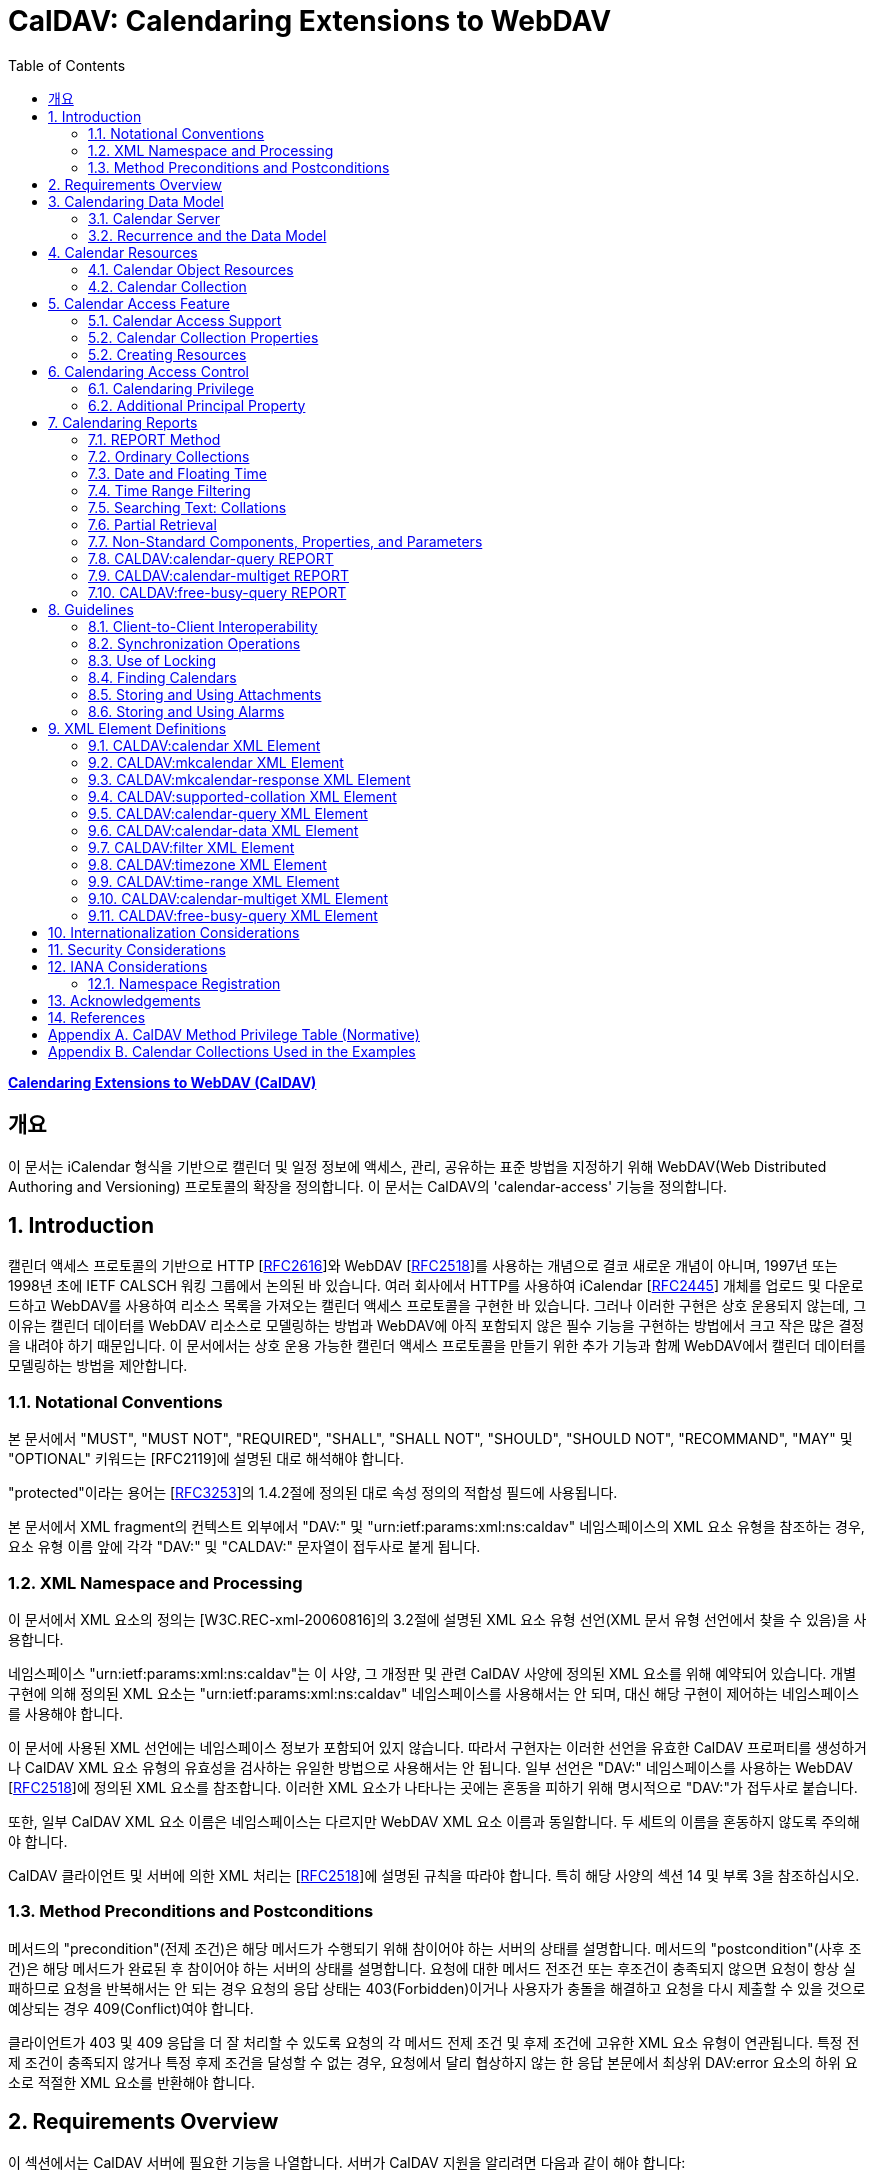 = CalDAV: Calendaring Extensions to WebDAV
:toc: left
:source-highlighter: highlight.js

:rfc4791: https://www.rfc-editor.org/rfc/rfc4791

[.text-center]
****
{rfc4791}[**Calendaring Extensions to WebDAV (CalDAV)**] +
****

:rfc2616: https://www.rfc-editor.org/rfc/rfc2616
:rfc2518: https://www.rfc-editor.org/rfc/rfc2518
:rfc2445: https://www.rfc-editor.org/rfc/rfc2445
:rfc3253: https://www.rfc-editor.org/rfc/rfc3253
:rfc3744: https://www.rfc-editor.org/rfc/rfc3744

== 개요

이 문서는 iCalendar 형식을 기반으로 캘린더 및 일정 정보에 액세스, 관리, 공유하는 표준 방법을 지정하기 위해 WebDAV(Web Distributed Authoring and Versioning) 프로토콜의 확장을 정의합니다. 이 문서는 CalDAV의 'calendar-access' 기능을 정의합니다.

== 1. Introduction

캘린더 액세스 프로토콜의 기반으로 HTTP [{rfc2616}[RFC2616]]와 WebDAV [{rfc2518}[RFC2518]]를 사용하는 개념으로 결코 새로운 개념이 아니며, 1997년 또는 1998년 초에 IETF CALSCH 워킹 그룹에서 논의된 바 있습니다. 여러 회사에서 HTTP를 사용하여 iCalendar [{rfc2445}[RFC2445]] 개체를 업로드 및 다운로드하고 WebDAV를 사용하여 리소스 목록을 가져오는 캘린더 액세스 프로토콜을 구현한 바 있습니다. 그러나 이러한 구현은 상호 운용되지 않는데, 그 이유는 캘린더 데이터를 WebDAV 리소스로 모델링하는 방법과 WebDAV에 아직 포함되지 않은 필수 기능을 구현하는 방법에서 크고 작은 많은 결정을 내려야 하기 때문입니다. 이 문서에서는 상호 운용 가능한 캘린더 액세스 프로토콜을 만들기 위한 추가 기능과 함께 WebDAV에서 캘린더 데이터를 모델링하는 방법을 제안합니다.

=== 1.1. Notational Conventions

본 문서에서 "MUST", "MUST NOT", "REQUIRED", "SHALL", "SHALL NOT", "SHOULD", "SHOULD NOT", "RECOMMAND", "MAY" 및 "OPTIONAL" 키워드는 [RFC2119]에 설명된 대로 해석해야 합니다.

"protected"이라는 용어는 [{rfc3253}[RFC3253]]의 1.4.2절에 정의된 대로 속성 정의의 적합성 필드에 사용됩니다.

본 문서에서 XML fragment의 컨텍스트 외부에서 "DAV:" 및 "urn:ietf:params:xml:ns:caldav" 네임스페이스의 XML 요소 유형을 참조하는 경우, 요소 유형 이름 앞에 각각 "DAV:" 및 "CALDAV:" 문자열이 접두사로 붙게 됩니다.

=== 1.2. XML Namespace and Processing

이 문서에서 XML 요소의 정의는 [W3C.REC-xml-20060816]의 3.2절에 설명된 XML 요소 유형 선언(XML 문서 유형 선언에서 찾을 수 있음)을 사용합니다.

네임스페이스 "urn:ietf:params:xml:ns:caldav"는 이 사양, 그 개정판 및 관련 CalDAV 사양에 정의된 XML 요소를 위해 예약되어 있습니다. 개별 구현에 의해 정의된 XML 요소는 "urn:ietf:params:xml:ns:caldav" 네임스페이스를 사용해서는 안 되며, 대신 해당 구현이 제어하는 네임스페이스를 사용해야 합니다.

이 문서에 사용된 XML 선언에는 네임스페이스 정보가 포함되어 있지 않습니다. 따라서 구현자는 이러한 선언을 유효한 CalDAV 프로퍼티를 생성하거나 CalDAV XML 요소 유형의 유효성을 검사하는 유일한 방법으로 사용해서는 안 됩니다. 일부 선언은 "DAV:" 네임스페이스를 사용하는 WebDAV [{rfc2518}[RFC2518]]에 정의된 XML 요소를 참조합니다. 이러한 XML 요소가 나타나는 곳에는 혼동을 피하기 위해 명시적으로 "DAV:"가 접두사로 붙습니다.

또한, 일부 CalDAV XML 요소 이름은 네임스페이스는 다르지만 WebDAV XML 요소 이름과 동일합니다. 두 세트의 이름을 혼동하지 않도록 주의해야 합니다.

CalDAV 클라이언트 및 서버에 의한 XML 처리는 [{rfc2518}[RFC2518]]에 설명된 규칙을 따라야 합니다. 특히 해당 사양의 섹션 14 및 부록 3을 참조하십시오.

=== 1.3. Method Preconditions and Postconditions

메서드의 "precondition"(전제 조건)은 해당 메서드가 수행되기 위해 참이어야 하는 서버의 상태를 설명합니다. 메서드의 "postcondition"(사후 조건)은 해당 메서드가 완료된 후 참이어야 하는 서버의 상태를 설명합니다. 요청에 대한 메서드 전조건 또는 후조건이 충족되지 않으면 요청이 항상 실패하므로 요청을 반복해서는 안 되는 경우 요청의 응답 상태는 403(Forbidden)이거나 사용자가 충돌을 해결하고 요청을 다시 제출할 수 있을 것으로 예상되는 경우 409(Conflict)여야 합니다.

클라이언트가 403 및 409 응답을 더 잘 처리할 수 있도록 요청의 각 메서드 전제 조건 및 후제 조건에 고유한 XML 요소 유형이 연관됩니다. 특정 전제 조건이 충족되지 않거나 특정 후제 조건을 달성할 수 없는 경우, 요청에서 달리 협상하지 않는 한 응답 본문에서 최상위 DAV:error 요소의 하위 요소로 적절한 XML 요소를 반환해야 합니다.

== 2. Requirements Overview

이 섹션에서는 CalDAV 서버에 필요한 기능을 나열합니다. 서버가 CalDAV 지원을 알리려면 다음과 같이 해야 합니다:

* (MUST) 캘린더 객체 리소스 형식의 미디어 유형으로 iCalendar [{rfc2445}[RFC2445]]를 지원해야 합니다;
* (MUST) WebDAV 클래스 1 [{rfc2518}[RFC2518]]을 지원해야 합니다([rfc2518bis]에는 상호 운용성을 지원하는 [{rfc2518}[RFC2518]]에 대한 설명이 나와 있습니다);
* (MUST) 이 문서의 섹션 6.1에 정의된 추가 권한으로 WebDAV ACL [{rfc3744}[RFC3744]]을 지원해야 합니다;
* (MUST) [RFC2818]에 정의된 대로 TLS[RFC2246]를 통한 전송을 지원해야 합니다([RFC2246]은 [RFC4346]에 의해 폐기되었음에 유의);
* (MUST) 이 문서의 섹션 5.3.4에 명시된 추가 요구 사항과 함께 ETag [RFC2616]을 지원해야 합니다;
* (MUST) 이 문서의 섹션 7에 정의된 모든 calendaring reports를 지원해야 합니다.
* (MUST) WebDAV[RFC3253] Versioning Extensions에 정의된 대로 모든 캘린더 컬렉션 및 캘린더 객체 리소스에서 calendaring reports에 대한 지원을 DAV:supported- report-set 속성에 공표해야 합니다.

또한 서버는 다음을 수행해야 합니다:

* (SHOULD) 이 문서의 5.3.1절에 정의된 MKCALENDAR 메서드를 지원해야 합니다.

== 3. Calendaring Data Model

WebDAV를 성공적인 프로토콜로 만든 기능 중 하나는 확고한 데이터 모델입니다. 이는 캘린더와 같은 다른 애플리케이션에 유용한 프레임워크입니다. 이 사양은 잘 설명된 데이터 모델을 기반으로 모든 기능을 개발함으로써 동일한 패턴을 따릅니다.

간단히 요약하면, CalDAV 캘린더는 정의된 구조를 가진 WebDAV 컬렉션으로 모델링되며, 각 캘린더 컬렉션에는 직접 하위 리소스로서 캘린더 개체를 나타내는 여러 리소스가 포함되어 있습니다. 캘린더 객체(event, to-do, journal or other calendar components)를 나타내는 각 리소스를 "calendar object resource"라고 합니다. 각 캘린더 객체 리소스와 각 캘린더 컬렉션은 개별적으로 잠글 수 있으며 개별 WebDAV 속성을 가질 수 있습니다. 이 모델에서 파생된 요구사항은 섹션 4.1과 섹션 4.2에 나와 있습니다.

=== 3.1. Calendar Server

캘린더 서버는 WebDAV 저장소와 결합된 calendaring-aware engine입니다. WebDAV 리포지토리는 통합 URL 네임스페이스 내에 다른 WebDAV 리소스를 포함하는 WebDAV 컬렉션의 집합입니다. 예를 들어, 리포지토리 "http://www.example.com/webdav/"에는 모두 "http://www.example.com/webdav/"로 시작하는 URL을 가진 WebDAV 컬렉션 및 리소스가 포함될 수 있습니다. 루트 URL인 "http://www.example.com/"는 그 자체로 WebDAV 리포지토리가 아닐 수도 있습니다(예: WebDAV 지원이 서블릿 또는 기타 웹 서버 확장을 통해 구현되는 경우).

WebDAV 리포지토리는 URL 네임스페이스의 일부에 캘린더 데이터를 포함하고 다른 부분에는 비캘린더 데이터를 포함할 수 있습니다.

WebDAV 리포지토리는 리포지토리 루트 내의 어느 지점에서든 이 사양에 정의된 기능을 지원하는 경우 스스로를 CalDAV 서버로 광고할 수 있습니다. 이는 캘린더 데이터가 리포지토리 전체에 분산되어 있고 인근 컬렉션의 비캘린더 데이터와 혼합되어 있음을 의미할 수 있습니다(예: 캘린더 데이터는 /home/lisa/calendars/와 /home/bernard/calendars/에서 찾을 수 있고, 비캘린더 데이터는 /home/lisa/contacts/에서 찾을 수 있음). 또는 리포지토리의 특정 섹션(예: /calendar/)에서만 캘린더 데이터를 찾을 수 있다는 의미일 수도 있습니다. 캘린더 기능은 캘린더 객체 리소스를 포함하거나 포함하는 리포지토리 섹션에만 필요합니다. 따라서 캘린더 데이터를 /calendar/ 컬렉션에 한정하는 리포지토리는 해당 컬렉션 내에서 CalDAV 필수 기능만 지원하면 됩니다.

CalDAV 서버 또는 리포지토리는 캘린더 데이터 및 상태 정보를 위한 표준 위치입니다. 클라이언트는 데이터 변경 또는 데이터 다운로드 요청을 제출할 수 있습니다. 클라이언트는 캘린더 개체를 오프라인으로 저장하고 나중에 동기화를 시도할 수 있습니다. 그러나 클라이언트는 여러 클라이언트를 통해 캘린더 컬렉션을 공유하고 액세스할 수 있으므로 마지막 동기화 시점과 업데이트 시도 시점 사이에 서버의 캘린더 데이터가 변경될 수 있으므로 이에 대비해야 합니다. 엔티티 태그 및 기타 기능을 통해 이를 가능하게 합니다.

=== 3.2. Recurrence and the Data Model

반복은 얼마나 많은 리소스가 존재할 것으로 예상되는지를 관리하기 때문에 데이터 모델에서 중요한 부분입니다. 이 사양에서는 recurring calendar component와 recurrence exception를 단일 리소스로 모델링합니다. 이 모델에서는 반복 규칙, 반복 날짜, 예외 규칙 및 예외 날짜가 모두 단일 캘린더 객체 리소스에 있는 데이터의 일부입니다. 이 모델은 리포지토리에 저장할 반복 인스턴스 수 제한, 반복 인스턴스를 반복 캘린더 구성 요소와 동기화하는 방법, 반복 예외를 반복 캘린더 구성 요소와 연결하는 방법 등의 문제를 피할 수 있습니다. 또한 클라이언트와 서버 간에 동기화할 데이터가 줄어들고 모든 반복 인스턴스 또는 반복 규칙을 더 쉽게 변경할 수 있습니다. 반복 캘린더 컴포넌트를 더 쉽게 만들고 모든 반복 인스턴스를 삭제할 수 있습니다.

클라이언트는 반복 구성 요소의 모든 반복 인스턴스에 대한 정보를 강제로 검색하지 않아도 됩니다. 이 문서에 정의된 CALDAV:calendar-query 및 CALDAV:calendar-multiget 보고서를 사용하면 클라이언트가 지정된 시간 범위와 겹치는 반복 인스턴스만 검색할 수 있습니다.

== 4. Calendar Resources

=== 4.1. Calendar Object Resources

캘린더 컬렉션에 포함된 캘린더 객체 리소스에는 두 가지 이상의 유형의 캘린더 컴포넌트(예: VEVENT, VTODO, VJOURNAL, VFREEBUSY 등)가 포함되어서는 안 되며, iCalendar 객체에 지정된 각 고유 TZID 파라미터 값에 대해 지정되어야 하는 VTIMEZONE 컴포넌트를 제외하고는 두 가지 이상을 포함할 수 없습니다. 예를 들어, 캘린더 객체 리소스에는 하나의 VEVENT 구성 요소와 하나의 VTIMEZONE 구성 요소가 포함될 수 있지만 하나의 VEVENT 구성 요소와 하나의 VTODO 구성 요소는 포함될 수 없습니다. 대신, VEVENT 구성 요소와 VTODO 구성 요소는 동일한 컬렉션에 있는 별도의 캘린더 객체 리소스에 저장해야 합니다.

캘린더 컬렉션에 포함된 캘린더 객체 리소스는 iCalendar METHOD 속성을 지정하지 않아야 합니다.

캘린더 객체 리소스에 포함된 캘린더 구성 요소의 UID 속성 값은 해당 구성 요소가 저장된 캘린더 컬렉션의 범위 내서 고유해야 합니다.

캘린더 컬렉션의 캘린더 구성요소 중 UID 속성 값이 다른 구성요소는 별도의 캘린더 객체 리소스에 저장해야 합니다.

특정 캘린더 컬렉션에서 동일한 UID 속성 값을 가진 캘린더 구성요소는 반드시 동일한 캘린더 객체 리소스에 포함되어야 합니다. 이렇게 하면 반복 'set'의 모든 구성요소가 동일한 캘린더 객체 리소스에 포함될 수 있습니다. 캘린더 객체 리소스에는 "overridden" 인스턴스(일반 인스턴스의 동작을 수정하는 인스턴스이므로 RECURRENCE-ID 속성을 포함하는 인스턴스)를 나타내는 구성 요소만 포함할 수 있으며, "master" 반복 구성 요소(반복 "set"를 정의하고 RECURRENCE-ID 속성을 포함하지 않는 구성 요소)는 포함하지 않을 수 있습니다.

예를 들어, 다음 iCalendar 개체가 있습니다:

[source]
----
BEGIN:VCALENDAR
PRODID:-//Example Corp.//CalDAV Client//EN
VERSION:2.0
BEGIN:VEVENT
UID:1@example.com
SUMMARY:One-off Meeting
DTSTAMP:20041210T183904Z
DTSTART:20041207T120000Z
DTEND:20041207T130000Z
END:VEVENT
BEGIN:VEVENT
UID:2@example.com
SUMMARY:Weekly Meeting
DTSTAMP:20041210T183838Z
DTSTART:20041206T120000Z
DTEND:20041206T130000Z
RRULE:FREQ=WEEKLY
END:VEVENT
BEGIN:VEVENT
UID:2@example.com
SUMMARY:Weekly Meeting
RECURRENCE-ID:20041213T120000Z
DTSTAMP:20041210T183838Z
DTSTART:20041213T130000Z
DTEND:20041213T140000Z
END:VEVENT
END:VCALENDAR
----

UID 값이 "1@example.com"인 `VEVENT` 컴포넌트는 자체 달력 개체 리소스에 저장됩니다. 하나의 반복 인스턴스가 재정의된 반복 이벤트를 나타내는 UID 값이 "2@example.com"인 두 개의 `VEVENT` 구성 요소는 동일한 일정 개체 리소스에 저장됩니다.

=== 4.2. Calendar Collection

캘린더 컬렉션에는 달력 내의 캘린더 컴포넌트를 나타내는 캘린더 객체 리소스가 포함되어 있습니다. 캘린더 컬렉션은 URL로 식별되는 WebDAV 리소스 컬렉션으로 클라이언트에 나타납니다. 캘린더 컬렉션은 `DAV:resourcetype` 프로퍼티 값에서 `DAV:collection` 및 `CALDAV:calendar` XML 요소를 보고해야 합니다. `CALDAV:calendar` 에 대한 요소 유형 선언은 다음과 같습니다. `CALDAV:calendar` 에 대한 요소 타입 선언은 다음과 같습니다.

[source]
----
<!ELEMENT calendar EMPTY>
----

캘린더 컬렉션은 프로비저닝을 통해 만들거나(즉, 사용자 계정이 프로비저닝될 때 자동으로 만들어짐), MKCALENDAR 메서드를 사용하여 만들 수 있습니다(5.3.1절 참조). 이 방법은 사용자가 추가 캘린더(예: 축구 일정)를 만들거나 사용자가 캘린더(예: 팀 이벤트 또는 회의실)를 공유할 때 유용할 수 있습니다. 하지만 이 문서에서는 추가 캘린더 컬렉션의 용도를 정의하고 있지 않다는 점에 유의하세요. 사용자는 비표준 단서에 의존하여 캘린더 컬렉션의 용도를 찾거나 섹션 5.2.1에 정의된 CALDAV:calendar-description 속성을 사용하여 그러한 단서를 제공해야 합니다.

캘린더 컬렉션 내의 리소스에는 다음과 같은 제한이 적용됩니다:

. 캘린더 컬렉션은 캘린더 컬렉션이 아닌 캘린더 객체 리소스 및 컬렉션만 포함해야 합니다. 즉, 캘린더 컬렉션에서 허용되는 유일한 'top-level' 비컬렉션 리소스는 캘린더 객체 리소스입니다. 이렇게 하면 캘린더 클라이언트가 캘린더 컬렉션의 비캘린더 데이터를 처리할 필요가 없지만 컬렉션의 내용을 검사하기 위해 표준 WebDAV 기술을 사용할 때 캘린더 개체 자원과 컬렉션을 구별해야 합니다.
. 캘린더 컬렉션에 포함된 컬렉션은 어떤 깊이의 캘린더 컬렉션도 포함해서는 안 됩니다. 이 사양은 캘린더 컬렉션에 포함된 컬렉션이 사용되는 방식 또는 캘린더 컬렉션에 포함된 캘린더 개체 리소스와 관련된 방식을 정의하지 않습니다.

여러 캘린더 컬렉션은 동일한 컬렉션의 하위 항목일 수 있습니다.

== 5. Calendar Access Feature

=== 5.1. Calendar Access Support

이 문서에 설명된 기능을 지원하는 서버는 캘린더 속성, 보고서, 메서드 또는 권한을 지원하는 리소스에 대한 OPTIONS 요청의 DAV 응답 헤더에 "calendar-access"를 필드로 포함해야 합니다. DAV 응답 헤더의 "calendar- access" 값은 서버가 이 문서에 명시된 모든 MUST 수준 요구 사항을 지원함을 나타내야 합니다.

==== 5.1.1. Example: Using OPTIONS for the Discovery of Calendar Access

[source,subs="quotes"]
----
>> Request <<

OPTIONS /home/bernard/calendars/ HTTP/1.1
Host: cal.example.com

>> Response <<

HTTP/1.1 200 OK
Allow: OPTIONS, GET, HEAD, POST, PUT, DELETE, TRACE, COPY, MOVE
Allow: PROPFIND, PROPPATCH, LOCK, UNLOCK, REPORT, ACL
DAV: 1, 2, access-control, #calendar-access#
Date: Sat, 11 Nov 2006 09:32:12 GMT
Content-Length: 0
----

이 예에서 OPTIONS 메서드는 DAV 응답 헤더에 "calendar- access" 값을 반환하여 "/home/bernard/calendars/" 컬렉션이 이 사양에 정의된 속성, 보고서, 메서드 또는 권한을 지원한다는 것을 나타냅니다.

=== 5.2. Calendar Collection Properties

이 섹션에서는 캘린더 컬렉션의 속성을 정의합니다.

==== 5.2.1. CALDAV:calendar-description Property

Name:: calendar-description

Namespace:: urn:ietf:params:xml:ns:caldav

Purpose:: 캘린더 컬렉션에 대해 사람이 읽을 수 있는 설명을 제공합니다.

Conformance:: 이 속성은 모든 캘린더 컬렉션에 정의될 수 있습니다. 정의된 경우, 이 속성은 보호될 수 있으며 PROPFIND DAV:allprop 요청에 의해 반환되어서는 안 됩니다([RFC2518]의 12.14.1절에 정의됨). 설명의 인간 언어를 나타내는 xml:lang 속성은 클라이언트 또는 서버 프로비저닝을 통해 이 속성에 대해 설정되어야 합니다. 서버는 속성에 대해 설정된 경우 xml:lang 속성을 반환해야 합니다.

Description:: 있는 경우 이 속성에는 사용자에게 표시하기에 적합한 캘린더 컬렉션에 대한 설명이 포함됩니다. 없는 경우 클라이언트는 캘린더 컬렉션에 대한 설명이 없다고 가정해야 합니다.

Definition::
+
[source]
----
 <!ELEMENT calendar-description (#PCDATA)>
 PCDATA value: string
----

Example::
+
[source]
----
<C:calendar-description xml:lang="fr-CA"
   xmlns:C="urn:ietf:params:xml:ns:caldav"
>Calendrier de Mathilde Desruisseaux</C:calendar-description>
----

==== 5.2.2. CALDAV:calendar-timezone Property

Name:: calendar-timezone

Namespace:: urn:ietf:params:xml:ns:caldav

Purpose:: 캘린더 컬렉션의 표준 시간대를 지정합니다.

Conformance:: 이 속성은 모든 캘린더 컬렉션에 정의되어야 합니다. 정의된 경우 PROPFIND DAV:allprop 요청([RFC2518] 12.14.1절에 정의됨)에 의해 반환되지 않아야 합니다.

Description:: CALDAV:calendar-timezone 속성은 서버가 "date" 값과 "date with local time" 값(즉, floating time)을 "date with UTC time" 값으로 변환할 때 사용해야 하는 시간대를 지정하는 데 사용됩니다. 서버는 "date" 값 또는 "date with local time" 값으로 예약된 캘린더 구성 요소가 CALDAV:calendar-query REPORT에 지정된 CALDAV:time-range와 겹치는지 확인하기 위해 이 정보를 필요로 합니다. 또한 서버는 "date" 값 또는 "date with local time" 값으로 예약된 캘린더 구성 요소를 고려하는 CALDAV:free-busy-query REPORT 요청에 대한 응답으로 반환되는 VFREEBUSY 구성 요소에서 "date with UTC time"로 적절한 FREEBUSY 기간을 계산하기 위해 이 정보를 필요로 합니다. 이 속성이 없는 경우 서버는 선택한 표준 시간대를 사용할 수 있습니다.

Note:: CALDAV:calendar- 시간대 XML 요소에 포함된 iCalendar 데이터는 <![CDATA[ ... ]]> 엔티티 인코딩 사용 또는 <![CDATA[ ... ]]> 구문 사용 등 표준 XML 문자 데이터 인코딩 규칙을 따라야 합니다. 후자의 경우 iCalendar 데이터에는 CDATA 섹션의 끝 구분 기호인 문자 시퀀스 "]]>"를 포함할 수 없습니다.

Definition::
+
[source]
----
<!ELEMENT calendar-timezone (#PCDATA)>
PCDATA value: an iCalendar object with exactly one VTIMEZONE
       component.
----

Example::
+
[source]
----
<C:calendar-timezone
   xmlns:C="urn:ietf:params:xml:ns:caldav">BEGIN:VCALENDAR
PRODID:-//Example Corp.//CalDAV Client//EN
VERSION:2.0
BEGIN:VTIMEZONE
TZID:US-Eastern
LAST-MODIFIED:19870101T000000Z
BEGIN:STANDARD
DTSTART:19671029T020000
RRULE:FREQ=YEARLY;BYDAY=-1SU;BYMONTH=10
TZOFFSETFROM:-0400
TZOFFSETTO:-0500
TZNAME:Eastern Standard Time (US &amp; Canada)
END:STANDARD
BEGIN:DAYLIGHT
DTSTART:19870405T020000
RRULE:FREQ=YEARLY;BYDAY=1SU;BYMONTH=4
TZOFFSETFROM:-0500
TZOFFSETTO:-0400
TZNAME:Eastern Daylight Time (US &amp; Canada)
END:DAYLIGHT
END:VTIMEZONE
END:VCALENDAR
</C:calendar-timezone>
----

==== 5.2.3. CALDAV:supported-calendar-component-set Property

Name:: supported-calendar-component-set

Namespace:: urn:ietf:params:xml:ns:caldav

Purpose:: 캘린더 객체 리소스가 캘린더 컬렉션에 포함할 수 있는 캘린더 구성요소 유형(예: VEVENT, VTODO 등)을 지정합니다.

Conformance:: 이 속성은 모든 캘린더 컬렉션에 정의할 수 있습니다. 정의된 경우 반드시 보호되어야 하며 PROPFIND DAV:allprop 요청에 의해 반환되어서는 안 됩니다([RFC2518]의 12.14.1절에 정의됨).

Description:: CALDAV:supported-calendar-component-set 속성은 캘린더 개체 리소스가 캘린더 컬렉션에 포함할 수 있는 캘린더 구성 요소 유형에 대한 제한을 지정하는 데 사용됩니다. 클라이언트가 이 속성에 나열되지 않은 구성 요소 유형이 있는 캘린더 객체 리소스를 저장하려고 시도하면 반드시 오류가 발생하며, CALDAV:supported-calendar-component 전제 조건(섹션 5.3.2.1)을 위반한 것이 됩니다. 이 속성은 보호되어 있으므로 클라이언트가 PROPPATCH 요청을 사용하여 변경할 수 없습니다. 그러나 클라이언트는 MKCALENDAR를 사용하여 새 캘린더 컬렉션을 만들 때 이 속성의 값을 초기화할 수 있습니다. 빈 요소 태그 <C:comp name="VTIMEZONE"/>는 VTIMEZONE 구성 요소만 포함된 캘린더 객체 리소스에 대한 지원이 제공되거나 원하는 경우에만 지정해야 합니다. VEVENT 또는 VTODO 구성 요소가 포함된 캘린더 객체 리소스에서 VTIMEZONE 구성 요소에 대한 지원은 항상 가정됩니다. 이 속성이 없는 경우 서버는 모든 구성 요소 유형을 수락해야 하며 클라이언트는 모든 구성 요소 유형이 수락된다고 가정할 수 있습니다.

Definition::
+
[source]
----
<!ELEMENT supported-calendar-component-set (comp+)>
----

Example::
+
[source, xml]
----
<C:supported-calendar-component-set
xmlns:C="urn:ietf:params:xml:ns:caldav">
<C:comp name="VEVENT"/>
<C:comp name="VTODO"/>
</C:supported-calendar-component-set>
----

==== 5.2.4. CALDAV:supported-calendar-data Property

Name:: supported-calendar-data

Namespace:: urn:ietf:params:xml:ns:caldav

Purpose:: 캘린더 컬렉션의 캘린더 객체 리소스에 허용되는 미디어 유형을 지정합니다.

Conformance:: 이 속성은 모든 캘린더 컬렉션에 정의될 수 있습니다. 정의된 경우 반드시 보호되어야 하며 PROPFIND DAV:allprop 요청([RFC2518] 12.14.1절에 정의됨)에 의해 반환되어서는 안 됩니다.

Description:: CALDAV:supported-calendar-data 속성은 지정된 캘린더 컬렉션에 포함된 캘린더 객체 리소스에 대해 지원되는 미디어 유형을 지정하는 데 사용됩니다(예: iCalendar 버전 2.0). 클라이언트가 이 속성에 나열되지 않은 미디어 유형으로 캘린더 객체 리소스를 저장하려고 시도하면 반드시 오류가 발생하며, CALDAV:supported-calendar-data 전제 조건(섹션 5.3.2.1)을 위반한 것입니다. 이 속성이 없는 경우 서버는 미디어 유형이 "text/calendar" 및 iCalendar 버전 2.0인 데이터만 허용해야 하며, 클라이언트는 서버가 이 데이터만 허용한다고 가정할 수 있습니다.

Definition::
+
[source]
----
<!ELEMENT supported-calendar-data (calendar-data+)>
----

Example::
+
[source]
----
<C:supported-calendar-data
    xmlns:C="urn:ietf:params:xml:ns:caldav">
   <C:calendar-data content-type="text/calendar" version="2.0"/>
</C:supported-calendar-data>
----

==== 5.2.5. CALDAV:max-resource-size Property

Name:: max-resource-size

Namespace:: urn:ietf:params:xml:ns:caldav

Conformance:: 이 속성은 모든 캘린더 컬렉션에 정의될 수 있습니다. 정의된 경우 반드시 보호되어야 하며 PROPFIND DAV:allprop 요청([RFC2518] 12.14.1절에 정의됨)에 의해 반환되어서는 안 됩니다.

Description:: CALDAV:max-resource-size는 캘린더 객체 리소스가 캘린더 컬렉션에 저장될 때 서버가 허용할 수 있는 최대 크기를 옥텟 단위로 나타내는 숫자 값을 지정하는 데 사용됩니다. 이 크기를 초과하는 캘린더 객체 리소스를 저장하려고 하면 반드시 오류가 발생하며, CALDAV:max-resource-size 전제 조건(섹션 5.3.2.1)을 위반한 것입니다. 이 속성이 없는 경우 클라이언트는 서버가 합리적인 크기의 리소스 저장을 허용한다고 가정할 수 있습니다.

Definition::
+
[source]
----
<!ELEMENT max-resource-size (#PCDATA)>
PCDATA value: a numeric value (positive integer)
----

Example::
+
[source]
----
<C:max-resource-size xmlns:C="urn:ietf:params:xml:ns:caldav"
>102400</C:max-resource-size>
----

==== 5.2.6. CALDAV:min-date-time Property

Name:: min-date-time

Namespace:: urn:ietf:params:xml:ns:caldav

Purpose:: 캘린더 컬렉션에 저장된 캘린더 객체 리소스의 모든 DATE 또는 DATE-TIME 값에 대해 서버가 수락할 수 있는 가장 빠른 날짜 및 시간(UTC)을 나타내는 DATE-TIME 값을 제공합니다.

Conformance:: 이 속성은 모든 캘린더 컬렉션에 정의할 수 있습니다. 정의된 경우 반드시 보호되어야 하며 PROPFIND DAV:allprop 요청에 의해 반환되어서는 안 됩니다([RFC2518] 12.14.1절에 정의됨).

Description:: CALDAV:min-date-time은 캘린더 컬렉션에 저장된 캘린더 객체 리소스에 있는 명시적 DATE 또는 DATE-TIME 값에 대해 서버가 수락할 수 있는 가장 빠른 포함 날짜를 나타내는 UTC 단위의 iCalendar DATE-TIME 값을 지정하는 데 사용됩니다. 이 값보다 이전 DATE 또는 DATE-TIME 값을 사용하여 캘린더 객체 리소스를 저장하려고 하면 반드시 오류가 발생하며, CALDAV:min-date-time 전제 조건(섹션 5.3.2.1)을 위반한 것입니다. 서버는 이 제한을 초과하는 인스턴스를 지정하는 반복 컴포넌트를 재정의된 인스턴스가 없는 경우 반드시 허용해야 합니다. 이 경우 서버는 캘린더 객체 리소스에 대한 보고서를 처리할 때 허용 범위를 벗어난 인스턴스를 무시할 수 있습니다. 이 속성이 없는 경우 클라이언트는 적어도 CALDAV:max-date-time 값(정의된 경우)까지는 유효한 모든 iCalendar 날짜가 사용될 수 있다고 가정할 수 있습니다.

Definition::
+
[source]
----
<!ELEMENT min-date-time (#PCDATA)>
PCDATA value: an iCalendar format DATE-TIME value in UTC
----

Example::
+
[source]
----
<C:min-date-time xmlns:C="urn:ietf:params:xml:ns:caldav"
>19000101T000000Z</C:min-date-time>
----

==== 5.2.7. CALDAV:max-date-time Property

Name:: max-date-time

Namespace:: urn:ietf:params:xml:ns:caldav

Purpose:: 캘린더 컬렉션에 저장된 캘린더 객체 리소스의 모든 DATE 또는 DATE-TIME 값에 대해 서버가 허용할 수 있는 최신 날짜 및 시간(UTC)을 나타내는 DATE-TIME 값을 제공합니다.

Conformance:: 이 속성은 모든 캘린더 컬렉션에 정의할 수 있습니다. 정의된 경우 반드시 보호되어야 하며 PROPFIND DAV:allprop 요청에 의해 반환되어서는 안 됩니다([RFC2518] 12.14.1절에 정의됨).

Description:: `CALDAV:max-date-time` 은 캘린더 컬렉션에 저장된 캘린더 객체 리소스의 날짜 또는 시간 값에 대해 서버가 허용할 수 있는 포괄적인 최신 날짜를 나타내는 UTC 단위의 iCalendar DATE-TIME 값을 지정하는 데 사용됩니다. 이 값보다 늦은 날짜 또는 날짜-시간 값을 사용하여 캘린더 객체 리소스를 저장하려고 하면 반드시 오류가 발생하며, CALDAV:최대 날짜-시간 전제 조건(섹션 5.3.2.1)을 위반한 것입니다. 서버는 이 제한을 초과하는 인스턴스를 지정하는 반복 컴포넌트를 재정의된 인스턴스가 없는 경우 반드시 허용해야 합니다. 이 경우 서버는 캘린더 객체 리소스에 대한 보고서를 처리할 때 허용 범위를 벗어난 인스턴스를 무시할 수 있습니다. 이 속성이 없는 경우 클라이언트는 적어도 CALDAV:min-date-time 값(정의된 경우)까지는 유효한 모든 iCalendar 날짜를 사용할 수 있다고 가정할 수 있습니다.

Definition::
+
[source]
----
<!ELEMENT max-date-time (#PCDATA)>
PCDATA value: an iCalendar format DATE-TIME value in UTC
----

Example::
+
[source]
----
<C:max-date-time xmlns:C="urn:ietf:params:xml:ns:caldav"
>20491231T235959Z</C:max-date-time>
----

==== 5.2.8. CALDAV:max-instances Property

Name:: max-instances

Namespace:: urn:ietf:params:xml:ns:caldav

Purpose:: 캘린더 컬렉션에 저장된 캘린더 객체 리소스가 생성할 수 있는 최대 반복 인스턴스 수를 나타내는 숫자 값을 제공합니다.

Conformance:: 이 속성은 모든 캘린더 컬렉션에 정의할 수 있습니다. 정의된 경우 반드시 보호되어야 하며 PROPFIND DAV:allprop 요청에 의해 반환되어서는 안 됩니다([RFC2518]의 12.14.1절에 정의됨).

Description:: CALDAV:max-instances는 캘린더 컬렉션에 저장된 캘린더 객체 리소스가 생성할 수 있는 최대 반복 인스턴스 수를 나타내는 숫자 값을 지정하는 데 사용됩니다. 이 값보다 많은 인스턴스를 생성하는 반복 패턴을 가진 캘린더 객체 리소스를 저장하려고 하면 반드시 오류가 발생하며, CALDAV:max-instances 전제 조건(섹션 5.3.2.1)을 위반한 것입니다. 이 속성이 없는 경우 클라이언트는 서버가 처리하거나 확장할 수 있는 리커버리 인스턴스 수에 제한이 없다고 가정할 수 있습니다.

Definition::
+
[source]
----
<!ELEMENT max-instances (#PCDATA)>
PCDATA value: a numeric value (integer greater than zero)
----

Example::
+
[source]
----
<C:max-instances xmlns:C="urn:ietf:params:xml:ns:caldav"
>100</C:max-instances>
----

==== 5.2.9. CALDAV:max-attendees-per-instance Property

Name:: max-attendees-per-instance

Namespace:: urn:ietf:params:xml:ns:caldav

Purpose:: 캘린더 컬렉션에 저장된 캘린더 객체 리소스의 모든 인스턴스에서 최대 참석자 속성 수를 나타내는 숫자 값을 제공합니다.

Conformance:: 이 프로퍼티는 모든 캘린더 컬렉션에 정의될 수 있습니다. 정의된 경우 반드시 보호되어야 하며 PROPFIND DAV:allprop 요청에 의해 반환되어서는 안 됩니다([RFC2518]의 12.14.1절에 정의됨).

Description:: CALDAV:max-attendees-per-instance는 캘린더 컬렉션에 저장된 캘린더 객체 리소스의 한 인스턴스에 있는 iCalendar 참석자 속성의 최대 개수를 나타내는 숫자 값을 지정하는 데 사용됩니다. 이 값보다 인스턴스당 참석자 속성이 많은 캘린더 객체 리소스를 저장하려고 하면 반드시 오류가 발생하며, CALDAV: max-attendees-per-instance 전제조건(섹션 5.3.2.1)을 위반한 것입니다. 이 속성이 없는 경우 클라이언트는 서버가 캘린더 구성 요소의 참석자 속성을 원하는 수만큼 처리할 수 있다고 가정할 수 있습니다.

Definition::
+
[source]
----
<!ELEMENT max-attendees-per-instance (#PCDATA)>
PCDATA value: a numeric value (integer greater than zero)
----

Example::
+
[source]
----
<C:max-attendees-per-instance
  xmlns:C="urn:ietf:params:xml:ns:caldav"
>25</C:max-attendees-per-instance>
----

==== 5.2.10. Additional Precondition for PROPPATCH

이 사양에는 PROPPATCH 메서드에 대한 추가 전제 조건이 필요합니다. 전제 조건은 다음과 같습니다:

(CALDAV:valid-calendar-data): CALDAV:calendar-timezone 속성에 지정된 표준 시간대는 유효한 단일 VTIMEZONE 구성 요소를 포함하는 유효한 iCalendar 객체여야 합니다.

=== 5.2. Creating Resources

캘린더 컬렉션과 캘린더 객체 리소스는 CalDAV 클라이언트 또는 CalDAV 서버에 의해 생성될 수 있습니다. 이 사양은 클라이언트와 서버가 이러한 캘린더 데이터를 조작할 때 반드시 준수해야 하는 제한 사항과 데이터 모델을 정의합니다.

==== 5.3.1. MKCALENDAR Method

MKCALENDAR 메서드를 사용하는 HTTP 요청은 새 캘린더 컬렉션 리소스를 생성합니다. 서버는 캘린더 컬렉션 생성을 특정 컬렉션으로 제한할 수 있습니다.

일부 캘린더 저장소는 사용자(또는 본인) 당 하나의 캘린더만 지원하며 일반적으로 각 계정에 대해 미리 생성되기 때문에 서버에서 MKCALENDAR를 지원하는 것은 권장 사항일 뿐 필수는 아닙니다. 그러나 서버와 클라이언트는 사용자가 여러 개의 캘린더 컬렉션을 만들어 데이터를 더 잘 정리할 수 있도록 가능하면 MKCALENDAR를 지원할 것을 적극 권장합니다.

클라이언트는 사람이 읽을 수 있는 캘린더 이름에 DAV:displayname 속성을 사용해야 합니다. 클라이언트는 MKCALENDAR 요청의 요청 본문에서 DAV:displayname 속성의 값을 지정하거나, 또는 MKCALENDAR 요청을 발행한 후 즉시 PROPPATCH 요청을 발행하여 DAV:displayname 속성을 적절한 값으로 변경할 수 있습니다. 클라이언트는 동일한 URI "level"에 있는 다른 캘린더 컬렉션과 동일하게 DAV: displayname 속성을 설정해서는 안 됩니다. 캘린더 컬렉션을 사용자에게 표시할 때 클라이언트는 DAV:displayname 속성을 확인하고 해당 값을 캘린더의 이름으로 사용해야 합니다. DAV: displayname 속성이 비어 있는 경우 클라이언트는 캘린더 컬렉션 URI의 마지막 부분을 이름으로 사용할 수 있지만, 해당 경로 세그먼트는 "opaque"하여 사람이 읽을 수 있는 의미 있는 텍스트를 나타내지 않을 수 있습니다.

MKCALENDAR 요청이 실패하면 요청 이전의 서버 상태가 반드시 복원되어야 합니다.

Marshalling::
+
요청 본문이 포함된 경우, 반드시 CALDAV:mkcalendar XML 요소여야 합니다. 명령 처리는 명령이 수신된 순서대로(즉, 위에서 아래로) 수행되어야 합니다. 인스트럭션은 모두 실행되거나 실행되지 않아야 합니다. 따라서 처리 중에 오류가 발생하면 실행된 모든 인스트럭션을 취소하고 적절한 오류 결과를 반환해야 합니다. 명령어 처리에 대한 자세한 내용은 [RFC2518] 섹션 12.13.2의 DAV:set 명령어 정의에서 확인할 수 있습니다.
+
[source]
----
<!ELEMENT mkcalendar (DAV:set)>
----
+
성공적인 요청에 대한 응답 본문이 포함된 경우, 반드시 CALDAV:mkcalendar-response XML 요소여야 합니다.
+
[source]
----
<!ELEMENT mkcalendar-response ANY>
----
+
응답에는 Cache-Control:no-cache 헤더가 포함되어야 합니다.

Postconditions::
+
(CALDAV:initialize-calendar-collection): 새 캘린더 컬렉션이 Reqeust-URI에 존재합니다. 캘린더 컬렉션의 DAV:resourcetype 에는 DAV:collection CALDAV:calendar XML 요소가 모두 포함되어야 합니다.


===== 5.3.1.1. Status Codes

다음은 MKCALENDAR 요청에 대한 응답으로 받을 수 있는 응답 코드의 예시입니다. 이 목록은 결코 완전한 목록이 아닙니다.

* 201(Created) - 캘린더 컬렉션 리소스가 완전히 생성되었습니다;
* 207(Multi-Status) - 요청 본문에 지정된 하나 이상의 DAV:set 명령어를 성공적으로 처리할 수 없기 때문에 캘린더 컬렉션 리소스를 만들지 못했습니다. 다음은 이 상황에서 207(다중 상태) 응답에 사용될 것으로 예상되는 응답 코드의 예입니다:
** 403(Forbidden) - 서버가 지정하지 않은 이유로 클라이언트가 속성 중 하나를 변경할 수 없습니다;
** 409(Conflict) - 클라이언트가 해당 프로퍼티에 적합하지 않은 의미를 가진 값을 제공했습니다. 여기에는 읽기 전용 속성을 설정하려는 시도가 포함됩니다;
** 424(Failed Dependency) - 요청 본문에 지정된 다른 DAV:set 명령의 실패가 아니었다면 지정된 리소스에 대한 DAV:set 명령이 성공했을 것입니다;
** 423(Locked) - 지정한 리소스가 잠겨 있고 클라이언트가 잠금 소유자가 아니거나 잠금 유형에 잠금 토큰을 제출해야 하는데 클라이언트가 제출하지 않았습니다.
** 507 (Insufficient Storage) - 서버에 속성을 기록할 공간이 충분하지 않습니다;
* 403(Forbidden) - 다음 두 가지 조건 중 하나 이상을 나타냅니다: 1) 서버가 네임스페이스의 지정된 위치에 캘린더 컬렉션을 만드는 것을 허용하지 않거나 2) Request-URI의 상위 컬렉션이 존재하지만 구성원을 받아들일 수 없습니다;
* 409(Conflict) - 하나 이상의 중간 컬렉션이 만들어질 때까지 Request-URI에서 컬렉션을 만들 수 없습니다;
* 415(Unsupported Media Type) - 서버가 본문의 요청 유형을 지원하지 않습니다.
* 507(Insufficient Storage) - 이 메서드 실행 후 리소스의 상태를 기록할 공간이 충분하지 않습니다.

===== 5.3.1.2. Example: Successful MKCALENDAT Request

이 예에서는 서버 cal.example.com에 /home/lisa/calendars/events/라는 캘린더 컬렉션을 생성하고, DAV:displayname, CALDAV:calendar-description, CALDAV:supported-calendar-component-set 및 CALDAV:calendar-timezone 속성에 대한 특정 값을 지정합니다.

[source]
----
>> Request <<

MKCALENDAR /home/lisa/calendars/events/ HTTP/1.1
Host: cal.example.com
Content-Type: application/xml; charset="utf-8"
Content-Length: xxxx

<?xml version="1.0" encoding="utf-8" ?>
<C:mkcalendar xmlns:D="DAV:"
              xmlns:C="urn:ietf:params:xml:ns:caldav">
 <D:set>
   <D:prop>
     <D:displayname>Lisa's Events</D:displayname>
     <C:calendar-description xml:lang="en"
>Calendar restricted to events.</C:calendar-description>
     <C:supported-calendar-component-set>
       <C:comp name="VEVENT"/>
     </C:supported-calendar-component-set>
     <C:calendar-timezone><![CDATA[BEGIN:VCALENDAR
PRODID:-//Example Corp.//CalDAV Client//EN
VERSION:2.0
BEGIN:VTIMEZONE
TZID:US-Eastern
LAST-MODIFIED:19870101T000000Z
BEGIN:STANDARD
DTSTART:19671029T020000
RRULE:FREQ=YEARLY;BYDAY=-1SU;BYMONTH=10
TZOFFSETFROM:-0400
TZOFFSETTO:-0500
TZNAME:Eastern Standard Time (US & Canada)
END:STANDARD
BEGIN:DAYLIGHT
DTSTART:19870405T020000
RRULE:FREQ=YEARLY;BYDAY=1SU;BYMONTH=4
TZOFFSETFROM:-0500
TZOFFSETTO:-0400
TZNAME:Eastern Daylight Time (US & Canada)
END:DAYLIGHT
END:VTIMEZONE
END:VCALENDAR
]]></C:calendar-timezone>
   </D:prop>
 </D:set>
</C:mkcalendar>

>> Response <<

HTTP/1.1 201 Created
Cache-Control: no-cache
Date: Sat, 11 Nov 2006 09:32:12 GMT
Content-Length: 0
----

==== 5.3.2. Creating Calendar Object Resources

클라이언트는 캘린더 개체 리소스로 캘린더 컬렉션을 채웁니다. 각 캘린더 객체 리소스의 URL은 전적으로 임의적이며 캘린더 객체 리소스의 iCalendar 속성 또는 기타 메타데이터와 특정 관계를 가질 필요가 없습니다. 새 캘린더 객체 리소스는 매핑되지 않은 URI를 대상으로 하는 PUT 요청으로 만들어야 합니다. 매핑된 URI를 대상으로 하는 PUT 요청은 기존 캘린더 객체 리소스를 업데이트합니다.

서버가 새 리소스를 만들 때 서버가 매핑되지 않은 URI를 선택하는 것은 어렵지 않습니다. 클라이언트는 컬렉션의 모든 리소스를 검사하고 싶지 않을 수도 있고 새 리소스가 이름 충돌로 생성되지 않도록 전체 컬렉션을 잠그고 싶지 않을 수도 있기 때문에 약간 더 까다롭습니다. 하지만 이를 완화하는 HTTP 기능이 있습니다. 클라이언트가 새 이벤트와 같이 컬렉션이 아닌 리소스를 새로 만들려는 경우, 클라이언트는 PUT 요청에 HTTP 요청 헤더 "If-None-Match: *"를 PUT 요청에 사용해야 합니다. PUT 요청의 Request-URI는 리소스가 생성될 대상 컬렉션과 마지막 경로 세그먼트에 있는 리소스 이름을 포함해야 합니다. "If-None-Match: *" 요청 헤더는 마지막 경로 세그먼트가 이미 사용된 것으로 판명된 경우 클라이언트가 실수로 기존 리소스를 덮어쓰지 않도록 보장합니다.

[source]
----
>> Request <<

PUT /home/lisa/calendars/events/qwue23489.ics HTTP/1.1
If-None-Match: *
Host: cal.example.com
Content-Type: text/calendar
Content-Length: xxxx

BEGIN:VCALENDAR
VERSION:2.0
PRODID:-//Example Corp.//CalDAV Client//EN
BEGIN:VEVENT
UID:20010712T182145Z-123401@example.com
DTSTAMP:20060712T182145Z
DTSTART:20060714T170000Z
DTEND:20060715T040000Z
SUMMARY:Bastille Day Party
END:VEVENT
END:VCALENDAR

>> Response <<

HTTP/1.1 201 Created
Content-Length: 0
Date: Sat, 11 Nov 2006 09:32:12 GMT
ETag: "123456789-000-111"
----

기존 이벤트를 변경하는 요청은 동일하지만 "If-None- Match" 헤더가 아닌 "If-Match" 헤더에 특정 ETag를 사용합니다.

[RFC2445] 섹션 3.10에 명시된 대로 캘린더 및 스케줄링 정보를 포함하는 (임의의) 캘린더 객체 리소스의 URL에는 ".ics"가 붙을 수 있으며, 여유 시간 또는 바쁜 시간 정보를 포함하는 캘린더 객체 리소스의 URL에는 ".ifb"가 붙을 수 있습니다.

===== 5.3.2.1. Additional Preconditions for PUT, COPY, and MOVE

이 사양은 PUT, COPY 및 MOVE 메서드에 대한 추가 전제 조건을 생성합니다. 이러한 전제 조건은 캘린더 객체 리소스를 캘린더 컬렉션으로 PUT 작업할 때, 캘린더 객체 리소스를 캘린더 컬렉션으로 COPY 또는 MOVE 작업할 때 또는 캘린더 컬렉션에서 COPY 또는 MOVE 작업이 발생할 때 적용됩니다.

새로운 전제 조건은 다음과 같습니다:

* (CALDAV:supported-calendar-data): PUT 요청에 제출되거나 COPY 또는 MOVE 요청의 대상이 되는 리소스는 캘린더 객체 리소스에 대해 지원되는 미디어 유형(즉, iCalendar)이어야 합니다;
* (CALDAV:valid-calendar-data): PUT 요청에 제출되거나 COPY 또는 MOVE 요청의 대상이 되는 리소스는 지정된 미디어 유형에 유효한 데이터여야 합니다(즉, 유효한 iCalendar 데이터를 포함해야 합니다);
* (CALDAV:valid-calendar-object-resource): PUT 요청에 제출되거나 COPY 또는 MOVE 요청의 대상이 되는 리소스는 섹션 4.1에 명시된 모든 제한 사항을 준수해야 합니다(예: 캘린더 객체 리소스는 두 가지 이상의 캘린더 구성 요소 유형을 포함해서는 안 되며, 캘린더 객체 리소스는 iCalendar METHOD 속성을 지정해서는 안 됨 등);
* (CALDAV:supported-calendar-component): PUT 요청에 제출되거나 COPY 또는 MOVE 요청의 대상이 되는 리소스에는 대상 캘린더 컬렉션에서 지원되는 캘린더 컴포넌트 유형이 포함되어야 합니다;
* (CALDAV:no-uid-conflict): PUT 요청에 제출되거나 COPY 또는 MOVE 요청에 의해 대상이 되는 리소스는 대상 캘린더 컬렉션에서 이미 사용 중인 iCalendar UID 속성 값을 지정하거나 기존 캘린더 개체 리소스를 다른 UID 속성 값을 가진 것으로 덮어쓰지 않아야 합니다. 서버는 DAV:href 요소에 이미 동일한 UID 속성 값을 사용하고 있는 리소스의 URL을 보고해야 합니다;
+
[source]
----
<!ELEMENT no-uid-conflict (DAV:href)>
----

* (CALDAV:calendar-collection-location-ok): 복사 또는 이동 요청에서 Request-URI가 캘린더 컬렉션인 경우, Descrination-URI는 캘린더 컬렉션을 만들 수 있는 위치를 식별해야 합니다;
* (CALDAV:max-resource-size): PUT 요청에 제출되거나 COPY 또는 MOVE 요청의 대상이 되는 리소스는 리소스가 저장될 캘린더 컬렉션의 CALDAV:max-resource- size 속성 값(섹션 5.2.5)의 값보다 작거나 같은 옥텟 크기를 가져야 합니다;
* (CALDAV:min-date-time): PUT 요청에 제출되거나 COPY 또는 MOVE 요청의 대상이 되는 리소스는 리소스가 저장될 캘린더 컬렉션의 모든 iCalendar DATE 또는 DATE-TIME 속성 값(각 반복 인스턴스에 대해)이 CALDAV:min-date-time 속성 값(섹션 5.2.6)보다 크거나 같아야 합니다;
* (CALDAV:max-date-time): PUT 요청에 제출되거나 COPY 또는 MOVE 요청의 대상이 되는 리소스는 리소스가 저장될 캘린더 컬렉션의 모든 iCalendar DATE 또는 DATE-TIME 속성 값(각 반복 인스턴스에 대해)이 CALDAV:max-date-time 속성 값(섹션 5.2.7)보다 작아야 합니다;
* (CALDAV:max-instances): PUT 요청에 제출되거나 COPY 또는 MOVE 요청의 대상이 되는 리소스는 리소스가 저장될 캘린더 컬렉션에서 CALDAV: max-instances 속성 값(섹션 5.2.8)의 값보다 작거나 같은 수의 반복 인스턴스를 생성해야 합니다;
* (CALDAV:max-attendees-per-instance): PUT 요청에 제출된 리소스 또는 복사 또는 이동 요청의 대상이 되는 리소스는 리소스가 저장될 캘린더 컬렉션의 CALDAV:max-attendees-per-instance 속성 값(섹션 5.2.9) 값보다 작거나 같은 수의 참석자 속성을 하나의 인스턴스에서 가져야 합니다;

==== 5.3.3. Non-Standard Components, Properties, and Parameters

iCalendar는 "standdatd mechanism for doing non-standard things"을 제공합니다. 이 확장 지원을 통해 구현자는 이름 앞에 "X-"라는 텍스트가 붙은 비표준 컴포넌트, 속성 및 매개변수를 사용할 수 있습니다.

서버는 PUT 메서드를 통해 저장된 캘린더 객체 리소스에서 비표준 컴포넌트, 속성 및 파라미터의 사용을 지원해야 합니다.

서버는 자체 "private" 컴포넌트, 속성 또는 매개변수에 대한 규칙을 적용해야 할 수 있으므로 서버는 클라이언트가 해당 컴포넌트를 변경하거나 서버가 가진 제한을 벗어난 값을 사용하려는 시도를 거부할 수 있습니다. 서버는 사용하는 모든 "private" 컴포넌트, 속성 또는 매개변수가 [RFC2445] 섹션 4.2에 설명된 대로 "X-" 이름에 공급업체 ID를 포함하는 규칙을 따르도록 해야 합니다(예: "X-ABC-PRIVATE").

==== 5.3.4. Calendar Object Resource Entity Tag

모든 캘린더 객체 리소스에서 DAV:getetag 속성을 정의하고 강력한 엔티티 태그로 설정해야 합니다.

캘린더 객체 리소스를 대상으로 하는 GET 요청에 대한 응답에는 캘린더 객체 리소스의 강력한 엔티티 태그의 현재 값을 나타내는 ETag 응답 헤더 필드가 포함되어야 합니다.

서버는 저장된 캘린더 객체 리소스가 PUT 요청 본문에 제출된 캘린더 객체 리소스와 옥텟 단위로 동등한 경우 PUT 응답에 강력한 엔티티 태그(ETag 헤더)를 반환해야 합니다. 이를 통해 클라이언트는 반환된 강력한 엔티티 태그를 데이터 동기화 목적으로 안정적으로 사용할 수 있습니다. 예를 들어, 클라이언트는 저장된 캘린더 객체 리소스에 대해 PROPFIND 요청을 수행하여 DAV:getetag 속성을 반환받고, 이 값을 PUT 응답에서 받은 강력한 엔티티 태그와 비교하여 두 값이 같으면 서버의 캘린더 객체 리소스가 변경되지 않았음을 알 수 있습니다.

PUT 요청의 결과로 서버에 저장된 데이터가 제출된 캘린더 객체 리소스와 옥텟 단위로 동일하지 않은 경우, 강력한 엔티티 태그가 응답에 반환되지 않아야 한다는 점을 제외하고는 ETag 응답 헤더의 동작이 여기에 지정되어 있지 않습니다. 따라서 클라이언트는 PUT 요청과 함께 보낸 캘린더 객체 리소스를 사용하는 대신 추가 변경을 위해 수정된 캘린더 객체 리소스(및 ETag)를 검색해야 할 수 있습니다.

== 6. Calendaring Access Control

=== 6.1. Calendaring Privilege

CalDAV 서버는 WebDAV ACL [RFC3744]의 요구 사항을 지원 및 준수해야 합니다. WebDAV ACL은 WebDAV 컬렉션과 일반 리소스에 적용할 수 있는 확장 가능한 권한 집합을 위한 프레임워크를 제공합니다. CalDAV 서버는 이 섹션에 정의된 캘린더 권한도 지원해야 합니다.

==== 6.1.1. CALDAV:read-free-busy Privilege

캘린더 사용자는 종종 다른 사용자가 캘린더 구성 요소의 다른 세부 정보(예: 위치, 요약, 참석자)는 보지 않고 자신의 바쁜 시간 정보만 볼 수 있도록 허용하기를 원합니다. 이렇게 하면 사용자가 한가할 것 같은 시간에 다른 사용자가 미팅을 예약할 수 있도록 하면서도 상당한 수준의 프라이버시를 보호할 수 있습니다.

CALDAV:읽기-바쁨 권한은 CALDAV:읽기-바쁨 쿼리 REPORT 요청이 처리될 때 검사할 캘린더 컬렉션, 일반 컬렉션 및 캘린더 객체 리소스를 제어합니다(섹션 7.10 참조). 이 권한은 캘린더 컬렉션, 일반 컬렉션 또는 캘린더 개체 리소스에 부여할 수 있습니다.

서버는 모든 캘린더 컬렉션, 일반 컬렉션 및 캘린더 객체 리소스에서 이 권한을 지원해야 합니다.

[source]
----
<!ELEMENT read-free-busy EMPTY>
----

CALDAV:read-free-busy 권한은 DAV:read 권한에 집계되어야 합니다. 서버는 DAV:read 권한이 부여되지 않은 상태에서 CALDAV:read-free-busy 권한이 부여되도록 허용해야 합니다.

클라이언트는 리소스에 대해 CALDAV:read-free-busy 권한만 부여된 경우 리소스에 대한 GET, HEAD, OPTIONS 및 PROPFIND에 대한 액세스가 암시되지 않는다는 점에 유의해야 합니다(해당 작업은 DAV:read 권한의 적용을 받습니다).

=== 6.2. Additional Principal Property

이 섹션에서는 [RFC3744]에 정의된 대로 WebDAV 주 리소스에 대한 추가 속성을 정의합니다.

==== 6.2.1. CALDAV:calendar-home-set Property

Name:: calendar-home-set

Namespace:: urn:ietf:params:xml:ns:caldav

Purpose:: 연결된 주 리소스가 소유한 캘린더 컬렉션이 포함된 모든 WebDAV 컬렉션의 URL을 식별합니다.

Conformance:: 이 속성은 주 리소스에 정의되어야 합니다. 정의된 경우, 이 속성은 보호될 수 있으며 PROPFIND DAV:allprop 요청에 의해 반환되어서는 안 됩니다([RFC2518]의 12.14.1절에 정의됨).

Description:: CALDAV:calendar-home-set 속성은 사용자가 주체가 소유한 캘린더 컬렉션을 쉽게 찾을 수 있도록 하기 위한 것입니다. 일반적으로 사용자는 자신이 소유한 모든 캘린더 컬렉션을 공통 컬렉션 아래에 그룹화합니다. 이 속성은 캘린더 컬렉션 또는 주체가 소유한 하위 또는 하위 캘린더 컬렉션이 있는 일반 컬렉션인 컬렉션의 URL을 지정합니다.

Definition::
+
[source]
----
<!ELEMENT calendar-home-set (DAV:href*)>
----

Example::
+
[source]
----
<C:calendar-home-set xmlns:D="DAV:"
                    xmlns:C="urn:ietf:params:xml:ns:caldav">
 <D:href>http://cal.example.com/home/bernard/calendars/</D:href>
</C:calendar-home-set>
----

== 7. Calendaring Reports

이 섹션에서는 캘린더 컬렉션 및 캘린더 객체 리소스에서 CalDAV 서버가 반드시 지원해야 하는 리포트를 정의합니다.

CalDAV 서버는 모든 캘린더 컬렉션 및 캘린더 객체 리소스에서 [{rfc3253}[RFC3253]]의 3.1.5절에 정의된 DAV: supported-report-set 속성을 사용하여 이러한 보고서에 대한 지원을 알려야 합니다. CalDAV 서버는 일반 컬렉션에서 이러한 보고서에 대한 지원을 광고할 수도 있습니다.

이러한 보고서 중 일부는 여러 리소스에서 캘린더 데이터를 반환할 수 있습니다.

=== 7.1. REPORT Method

REPORT 메서드([{rfc3253}[RFC3253]] 섹션 3.6에 정의됨)는 하나 이상의 리소스에 대한 정보를 얻기 위한 확장 가능한 메커니즘을 제공합니다. 하나 이상의 명명된 프로퍼티의 값을 반환하는 `PROPFIND` 메서드와 달리 `REPORT` 메서드는 더 복잡한 처리를 포함할 수 있습니다. REPORT는 서버가 쿼리와 같은 복잡한 요청을 수행하는 데 필요한 모든 정보에 액세스할 수 있고 클라이언트가 동일한 요청을 수행하는 데 필요한 정보를 검색하기 위해 여러 번 요청해야 하는 경우에 유용합니다.

CalDAV 서버는 [{rfc3253}[RFC3253]]의 섹션 3.8에 정의된 DAV:expand-property REPORT를 지원해야 합니다.

=== 7.2. Ordinary Collections

서버는 캘린더 컬렉션 또는 캘린더 객체 리소스 외에 일반 컬렉션(캘린더 컬렉션이 아닌 컬렉션)에 대해 이 문서에 정의된 보고서를 지원할 수 있습니다. 일반 컬렉션에 대한 보고서에 대한 응답을 계산할 때 서버는 Depth request header의 값에 따라 REPORT 요청의 대상이 되는 캘린더 컬렉션에 포함된 캘린더 객체 리소스만 고려해야 합니다.

=== 7.3. Date and Floating Time

iCalendar는 특정 시간대에 구속되지 않는 DATE 및 DATE-TIME 값을 지정하는 방법을 제공합니다(이하 각각 "floating date" 및 "floating time"이라고 함). 이러한 값은 관찰 중인 표준 시간대에 관계없이 동일한 일, 시, 분, 초 값을 나타내는 데 사용됩니다. 예를 들어, DATE 값 "20051111"은 특정 시간대에 관계없이 2005년 11월 11일을 나타내며, DATE-TIME 값 "20051111T111100"은 특정 시간대에 관계없이 2005년 11월 11일 오전 11:11을 나타냅니다.

CalDAV 서버는 캘린더 REPORT 요청을 처리할 때 날짜의 "floating date" 및 "floating time" 값을 UTC 시간 값으로 변환해야 할 수 있습니다.

CALDAV:calendar-query REPORT의 경우, CalDAV 서버는 request body의 일부로 지정된 경우 "floating date" 및 "floating time" 값을 UTC 시간 값으로 날짜로 적절하게 변환하기 위해 CALDAV:timezone XML 요소의 값에 의존해야 합니다. 요청 본문에 CALDAV:timezone XML 요소가 지정되지 않은 경우, CalDAV 서버는 정의된 경우 CALDAV:calendar-timezone 속성의 값을 사용해야 하며, 그렇지 않은 경우 CalDAV 서버가 선택한 시간대를 사용할 수 있습니다.

CALDAV:free-busy-query REPORT의 경우, CalDAV 서버는 "floating date" 또는 "floating time"으로 예약된 캘린더 구성 요소에 대해 UTC 시간이 포함된 날짜로 적절한 FREEBUSY 기간 값을 계산하기 위해 정의된 경우 CALDAV:calendar-timezone 속성의 값에 의존해야 합니다. CALDAV:calendar-timezone 속성이 정의되지 않은 경우, CalDAV 서버는 선택한 시간대를 사용할 수 있습니다.

=== 7.4. Time Range Filtering

이 섹션에 정의된 일부 보고서에는 반환되는 캘린더 객체 리소스 집합을 지정된 시간 범위와 겹치는 리소스로만 제한하는 데 사용되는 시간 범위 필터가 포함될 수 있습니다. 시간 범위 필터는 캘린더 구성요소 전체에 적용하거나 날짜 또는 DATE-TIME 값 유형이 있는 특정 캘린더 구성요소 속성에 적용할 수 있습니다.

캘린더 객체 리소스가 시간 범위 필터 요소와 일치하는지 여부를 결정하기 위해 대상 구성요소 또는 속성의 시작 및 종료 시간을 결정한 다음 요청된 시간 범위와 비교합니다. 요청된 시간 범위와 겹치는 시간이 있으면 캘린더 객체 리소스가 필터 요소와 일치하는 것입니다. 캘린더 컴포넌트의 실제 시작 및 종료 시간을 결정하기 위해 [RFC2445]에 정의된 규칙을 사용해야 하며, 이러한 규칙은 이 문서의 섹션 9.9에 완전히 열거되어 있습니다.

이러한 시간 범위 필터링을 사용할 때는 VEVENT 및 VTODO와 같은 반복 캘린더 컴포넌트에 대해 특별한 고려가 필요합니다. 서버는 반드시 반복 구성요소를 확장하여 지정된 시간 범위와 겹치는 반복 인스턴스가 있는지 확인해야 합니다. 하나 이상의 반복 인스턴스가 시간 범위와 겹치는 경우 캘린더 객체 리소스가 필터 요소와 일치합니다.

=== 7.5. Searching Text: Collations

이 섹션에 정의된 보고서 중 일부는 클라이언트가 제공한 문자열의 텍스트 일치를 수행하며 저장된 캘린더 데이터와 비교됩니다. iCalendar 데이터는 기본적으로 UTF-8 문자셋으로 인코딩되며 일부 속성 및 매개변수 값에 US-ASCII 문자셋 범위를 벗어난 문자가 포함될 수 있으므로 텍스트 일치가 잘 정의된 규칙을 따르도록 해야 할 필요가 있습니다.

이 문제를 해결하기 위해 이 사양에서는 [RFC4790]에 정의된 IANA Collation Registry를 사용하여 잘 정의된 규칙으로 텍스트 비교 작업을 수행하는 데 사용할 수 있는 콜레이션을 지정합니다.

CalDAV에서 사용되는 비교는 [RFC4790], 섹션 4.2에 따라 모두 "substring" 일치입니다. 서버에서 지원하는 콜레이션은 반드시 "substring" 일치 연산을 지원해야 합니다.

CalDAV 서버는 [RFC4790]에 설명된 대로 "i;ascii-casemap" 및 "i;octet" 콜레이션을 지원해야 하며, 다른 콜레이션도 지원할 수 있습니다.

서버는 콜레이션을 사용하는 보고서를 지원하는 리소스에 정의된 CALDAV:supported-collation-set 속성을 통해 지원하는 콜레이션 집합을 알릴 수 있어야 합니다.

클라이언트는 서버가 광고한 목록의 데이터 정렬만 사용해야 합니다.

클라이언트가 명시적으로 지정한 콜레이션이 없거나 클라이언트가 "default" 콜레이션 식별자([RFC4790] 3.1절에 정의됨)를 지정한 경우, 서버는 기본적으로 "i;ascii-casemap"을 콜레이션으로 사용해야 합니다.

와일드카드([RFC4790], 섹션 3.2에 정의됨)는 콜레이션 식별자에 사용해서는 안 됩니다.

클라이언트가 서버에서 지원하지 않는 콜레이션을 선택하면 서버는 반드시 CALDAV:supported-collation 전제 조건 오류 응답으로 응답해야 합니다.

==== 7.5.1. CALDAV:supported-collation-set Property

Name:: supported-collation-set

Namespace:: urn:ietf:params:xml:ns:caldav

Purpose:: 텍스트 일치 작업을 위해 서버에서 지원하는 데이터 정렬 집합을 식별합니다.

Conformance:: 이 속성은 텍스트 일치를 수행하는 보고서를 지원하는 모든 리소스에 정의되어야 합니다. 정의된 경우 반드시 보호되어야 하며 PROPFIND DAV:allprop 요청([RFC2518]의 12.14.1절에 정의됨)에 의해 반환되어서는 안 됩니다.

Description:: CALDAV:supported-collation-set 속성은 서버에서 지원하는 콜레이션의 컬렉션 식별자를 지정하는 0개 이상의 CALDAV:support-collation-set 요소를 포함합니다.

Definition::
+
[source]
----
<!ELEMENT supported-collation-set (supported-collation*)>

<!ELEMENT supported-collation (#PCDATA)>
----

Example::
+
[source]
----
<C:supported-collation-set
    xmlns:C="urn:ietf:params:xml:ns:caldav">
  <C:supported-collation>i;ascii-casemap</C:supported-collation>
  <C:supported-collation>i;octet</C:supported-collation>
</C:supported-collation-set>
----

=== 7.6. Partial Retrieval

이 문서에 정의된 일부 캘린더 보고서는 캘린더 객체 리소스의 부분 검색을 허용합니다. CalDAV 클라이언트는 캘린더 REPORT 요청 본문에서 반환할 정보를 지정할 수 있습니다.

CalDAV 클라이언트는 특정 WebDAV 속성 값, 모든 WebDAV 속성 값 또는 리소스의 WebDAV 속성 이름 목록을 요청할 수 있습니다. 또한 캘린더 데이터를 반환하도록 요청하고 모든 캘린더 구성 요소 및 속성을 반환할지 아니면 특정 속성만 반환할지 지정할 수 있습니다. 9.6절의 CALDAV:calendar-data를 참조하세요.

기본적으로 반환되는 캘린더 데이터에는 "master component"라고 하는 반복 집합을 정의하는 구성 요소와 "overridden components"라고 하는 반복 집합에 대한 예외를 정의하는 구성 요소가 포함됩니다.

지정된 시간 범위와 겹치는 반복 인스턴스에만 관심이 있는 CalDAV 클라이언트는 지정된 시간 범위에 영향을 미치는 "overridden components"와 함께 "master component"만 수신하도록 요청하여 서버에서 반환되는 데이터를 제한할 수 있습니다(섹션 9.6.6의 CALDAV:limit-recurrence-set 참조). 재정의된 구성 요소는 현재 시작 및 종료 시간이 시간 범위와 겹치거나 인스턴스가 재정의되지 않았을 경우 사용되었을 원래 시작 및 종료 시간이 시간 범위와 겹치거나 시간 범위와 겹치는 다른 인스턴스에 영향을 미치는 경우 시간 범위에 영향을 미칩니다.

리커런시 속성(예: EXDATE, EXRULE, RDATE 및 RRULE)과 VTIMEZONE 구성 요소를 지원하지 않거나 제한된 처리 능력으로 인해 리커런시 확장을 수행하지 않으려는 클라이언트는 지정된 시간 범위와 겹치는 리커런시 인스턴스만 각각 정확히 하나의 리커런시 인스턴스를 정의하는 별도의 캘린더 구성 요소로 수신하도록 요청할 수 있습니다(9.6.5장의 CALDAV:expand 참조).

마지막으로, VFREEBUSY 구성 요소의 경우, CalDAV 클라이언트는 지정된 시간 범위와 겹치는 FREEBUSY 속성 값만 수신하도록 요청할 수 있습니다(9.6.7절의 CALDAV:limit-freebusy-set 참조).

=== 7.7. Non-Standard Components, Properties, and Parameters

서버는 클라이언트가 응답에 제공된 캘린더 데이터에 비표준 구성 요소, 속성 및 매개 변수를 반환하도록 요청할 수 있도록 캘린더 REPORT 요청에서 CALDAV:calendar-data XML 요소에 비표준 구성 요소, 속성 또는 매개 변수 이름을 사용할 수 있도록 지원해야 합니다.

서버는 캘린더 REPORT 요청의 CALDAV:filter XML 요소에 지정된 CALDAV:comp-filter, CALDAV:prop-filter 및 CALDAV:param-filter XML 요소에서 비표준 구성 요소, 속성 또는 매개 변수 이름을 사용하는 것을 지원할 수 있습니다.

서버가 쿼리를 지원하지 않는 비표준 구성 요소, 속성 또는 매개변수 이름을 참조하는 CALDAV:comp-filter, CALDAV:prop- filter 또는 CALDAV:param-filter XML 요소를 캘린더 REPORT 요청에 사용하는 경우 서버는 CALDAV:supported-filter 전제 조건에 따라 실패해야 합니다.

=== 7.8. CALDAV:calendar-query REPORT

CALDAV:calendar-query REPORT는 지정된 필터와 일치하는 모든 캘린더 객체 리소스를 검색합니다.  이 보고서의 응답에는 요청에 지정된 모든 WebDAV 속성 및 캘린더 개체 리소스 데이터가 포함됩니다.  CALDAV: calendar-data XML 요소의 경우 필터와 일치하는 캘린더 객체 리소스 데이터에서 반환되어야 하는 캘린더 구성 요소 및 속성을 명시적으로 지정할 수 있습니다.

이 보고서의 형식은 PROPFIND 메서드를 모델로 합니다.  CALDAV:calendar-query REPORT의 요청 및 응답 본문은 PROPFIND에서도 사용되는 XML 요소를 사용합니다.  특히 요청에는 반환할 WebDAV 속성을 요청하는 XML 요소가 포함될 수 있습니다.  이 경우 응답은 특정 속성 결과를 반환하는 데 사용되는 DAV:multistatus 응답 요소와 관련하여 PROPFIND와 동일한 동작을 따라야 합니다.  예를 들어, 존재하지 않는 속성 값을 검색하라는 요청은 오류이므로 404(찾을 수 없음) 상태 값을 포함하는 응답 XML 요소에 유의해야 합니다.

CALDAV:calendar-query REPORT에 대한 지원이 필요합니다.

Marshalling::
+
요청 본문은 섹션 9.5에 정의된 대로 CALDAV:calendar-query XML 요소여야 합니다.
+
요청에 Depth 헤더가 포함될 수 있습니다.  Depth 헤더가 포함되지 않으면 Depth:0으로 가정합니다.
+
성공적인 요청에 대한 응답 본문은 반드시 DAV: 다중 상태 XML 요소여야 합니다(즉, 응답은 PROPFIND에 대한 응답과 동일한 형식을 사용함).  응답 요소가 없는 경우 반환된 DAV:multistatus XML 요소는 비어 있습니다.
+
성공적인 CALDAV:캘린더 쿼리 REPORT 요청에 대한 응답 본문에는 검색 필터와 일치하는 각 iCalendar 개체에 대한 DAV:응답 요소가 포함되어야 합니다.  캘린더 데이터는 DAV: propstat XML 요소 내부의 CALDAV:calendar-data XML 요소에 반환됩니다.

Preconditions::
+
(CALDAV:supported-calendar-data): CALDAV:calendar-data XML 요소(9.6절 참조)의 "content-type" 및 "version" 속성은 캘린더 객체 리소스에 대해 서버에서 지원하는 미디어 유형을 지정합니다.
+
(CALDAV:valid-filter): REPORT 요청에 지정된 CALDAV:filter XML 요소(9.7절 참조)가 유효해야 합니다.  예를 들어, `<C:comp name="VEVENT">` 요소는 `<C:comp name="VTODO">` 요소에 중첩될 수 없으며, `<C:time-range start="..." end="...">` 요소는 `<C:prop name="SUMMARY">` 요소에 중첩될 수 없습니다.
+
(CALDAV:param-filter): REPORT 요청의 CALDAV:filter XML 요소(9.7절 참조)에 사용되는 CALDAV:comp-filter(9.7.1절 참조), CALDAV:prop-filter(9.7.2절 참조), CALDAV:param-filter(9.7.3절 참조) XML 요소는 서버에서 쿼리가 지원되는 구성 요소, 속성 및 매개변수만 참조한다, CALDAV: 필터 요소가 지원되지 않는 컴포넌트, 속성 또는 파라미터를 참조하려고 시도하면 이 전제 조건이 위반됩니다.  서버는 지원하지 않는 CALDAV:comp-filter, CALDAV:prop-filter 또는 CALDAV:param-filter를 보고해야 합니다.
+
[source]
----
<!ELEMENT supported-filter (comp-filter*,
                            prop-filter*,
                            param-filter*)> >
----
+
(CALDAV:valid-calendar-data): REPORT 요청에 지정된 표준 시간대는 단일 유효한 VTIMEZONE 구성 요소를 포함하는 유효한 iCalendar 객체여야 합니다.
+
(CALDAV:min-date-time): 시간 범위를 지정하는 모든 XML 요소는 시작 또는 종료 DATE 또는 DATE-TIME 값이 REPORT 요청의 대상이 되는 캘린더 컬렉션의 CALDAV:min-date-time 속성 값(섹션 5.2.6)보다 크거나 같아야 합니다;
+
(CALDAV:max-date-time): 시간 범위를 지정하는 모든 XML 요소는 시작 또는 끝 날짜 또는 날짜-시간 값이 REPORT 요청의 대상이 되는 캘린더 컬렉션의 CALDAV:max-date-time 속성 값(섹션 5.2.7)보다 작거나 같아야 합니다;
+
(CALDAV:supported-collation): 콜레이션을 지정하는 모든 XML 속성은 7.5절에 설명된 대로 서버에서 지원하는 콜레이션을 지정해야 합니다.

Postconditions::
+
(DAV:number-of-matches-within-limits): 일치하는 캘린더 객체 리소스의 수가 서버별로 미리 정의된 한도 내에 있어야 합니다.  예를 들어 검색 사양으로 인해 매우 많은 수의 응답이 반환되는 경우 이 조건이 트리거될 수 있습니다.

==== 7.8.1. Example: Partial Retrieval of Events by Time Range

이 예제에서 클라이언트는 서버에 2006년 1월 4일 AM 00:00:00 UTC부터 2006년 1월 5일 AM 00:00:00 UTC까지의 시간 범위와 겹치는 특정 구성 요소와 VEVENT 구성 요소의 속성을 반환하도록 요청합니다.  또한 DAV:getetag 속성도 요청되어 응답의 일부로 반환됩니다.  반환되는 첫 번째 캘린더 객체는 첫 번째 인스턴스가 요청된 시간 범위를 벗어나지만 세 번째 인스턴스가 시간 범위와 겹치는 반복 이벤트입니다.  CALDAV:calendar-data 요소 제한으로 인해 VEVENT 구성 요소의 DTSTAMP 속성은 반환되지 않으며, VCALENDAR 객체에서 반환되는 유일한 속성은 VERSION입니다.

이 예제에서 대상이 되는 캘린더 데이터는 부록 B를 참조하십시오.

[source]
----
>> Request <<

REPORT /bernard/work/ HTTP/1.1
Host: cal.example.com
Depth: 1
Content-Type: application/xml; charset="utf-8"
Content-Length: xxxx

<?xml version="1.0" encoding="utf-8" ?>
<C:calendar-query xmlns:D="DAV:"
             xmlns:C="urn:ietf:params:xml:ns:caldav">
 <D:prop>
   <D:getetag/>
   <C:calendar-data>
     <C:comp name="VCALENDAR">
       <C:prop name="VERSION"/>
       <C:comp name="VEVENT">
         <C:prop name="SUMMARY"/>
         <C:prop name="UID"/>
         <C:prop name="DTSTART"/>
         <C:prop name="DTEND"/>
         <C:prop name="DURATION"/>
         <C:prop name="RRULE"/>
         <C:prop name="RDATE"/>
         <C:prop name="EXRULE"/>
         <C:prop name="EXDATE"/>
         <C:prop name="RECURRENCE-ID"/>
       </C:comp>
       <C:comp name="VTIMEZONE"/>
     </C:comp>
   </C:calendar-data>
 </D:prop>
 <C:filter>
   <C:comp-filter name="VCALENDAR">
     <C:comp-filter name="VEVENT">
       <C:time-range start="20060104T000000Z"
                     end="20060105T000000Z"/>
     </C:comp-filter>
   </C:comp-filter>
 </C:filter>
</C:calendar-query>

>> Response <<

HTTP/1.1 207 Multi-Status
Date: Sat, 11 Nov 2006 09:32:12 GMT
Content-Type: application/xml; charset="utf-8"
Content-Length: xxxx

<?xml version="1.0" encoding="utf-8" ?>
<D:multistatus xmlns:D="DAV:"
          xmlns:C="urn:ietf:params:xml:ns:caldav">
 <D:response>
   <D:href>http://cal.example.com/bernard/work/abcd2.ics</D:href>
   <D:propstat>
     <D:prop>
       <D:getetag>"fffff-abcd2"</D:getetag>
       <C:calendar-data>BEGIN:VCALENDAR
VERSION:2.0
BEGIN:VTIMEZONE
LAST-MODIFIED:20040110T032845Z
TZID:US/Eastern
BEGIN:DAYLIGHT
DTSTART:20000404T020000
RRULE:FREQ=YEARLY;BYDAY=1SU;BYMONTH=4
TZNAME:EDT
TZOFFSETFROM:-0500
TZOFFSETTO:-0400
END:DAYLIGHT
BEGIN:STANDARD
DTSTART:20001026T020000
RRULE:FREQ=YEARLY;BYDAY=-1SU;BYMONTH=10
TZNAME:EST
TZOFFSETFROM:-0400
TZOFFSETTO:-0500
END:STANDARD
END:VTIMEZONE
BEGIN:VEVENT
DTSTART;TZID=US/Eastern:20060102T120000
DURATION:PT1H
RRULE:FREQ=DAILY;COUNT=5
SUMMARY:Event #2
UID:00959BC664CA650E933C892C@example.com
END:VEVENT
BEGIN:VEVENT
DTSTART;TZID=US/Eastern:20060104T140000
DURATION:PT1H
RECURRENCE-ID;TZID=US/Eastern:20060104T120000
SUMMARY:Event #2 bis
UID:00959BC664CA650E933C892C@example.com
END:VEVENT
BEGIN:VEVENT
DTSTART;TZID=US/Eastern:20060106T140000
DURATION:PT1H
RECURRENCE-ID;TZID=US/Eastern:20060106T120000
SUMMARY:Event #2 bis bis
UID:00959BC664CA650E933C892C@example.com
END:VEVENT
END:VCALENDAR
</C:calendar-data>
     </D:prop>
     <D:status>HTTP/1.1 200 OK</D:status>
   </D:propstat>
 </D:response>
 <D:response>
   <D:href>http://cal.example.com/bernard/work/abcd3.ics</D:href>
   <D:propstat>
     <D:prop>
       <D:getetag>"fffff-abcd3"</D:getetag>
       <C:calendar-data>BEGIN:VCALENDAR
VERSION:2.0
PRODID:-//Example Corp.//CalDAV Client//EN
BEGIN:VTIMEZONE
LAST-MODIFIED:20040110T032845Z
TZID:US/Eastern
BEGIN:DAYLIGHT
DTSTART:20000404T020000
RRULE:FREQ=YEARLY;BYDAY=1SU;BYMONTH=4
TZNAME:EDT
TZOFFSETFROM:-0500
TZOFFSETTO:-0400
END:DAYLIGHT
BEGIN:STANDARD
DTSTART:20001026T020000
RRULE:FREQ=YEARLY;BYDAY=-1SU;BYMONTH=10
TZNAME:EST
TZOFFSETFROM:-0400
TZOFFSETTO:-0500
END:STANDARD
END:VTIMEZONE
BEGIN:VEVENT
DTSTART;TZID=US/Eastern:20060104T100000
DURATION:PT1H
SUMMARY:Event #3
UID:DC6C50A017428C5216A2F1CD@example.com
END:VEVENT
END:VCALENDAR
</C:calendar-data>
     </D:prop>
     <D:status>HTTP/1.1 200 OK</D:status>
   </D:propstat>
 </D:response>
</D:multistatus>
----

==== 7.8.2. Example: Partial Retrieval of Recurring Events

이 예에서 클라이언트는 서버에 2006년 1월 3일 오전 00:00:00 UTC부터 2006년 1월 5일 오전 00:00:00 UTC까지의 시간 범위와 겹치는 VEVENT 구성 요소를 반환하도록 요청합니다.  CALDAV:limit-recurrence-set 요소를 사용하면 서버는 해당 요소에 지정된 시간 범위와 겹치거나 시간 범위와 겹치는 다른 인스턴스에 영향을 주는 재정의된 반복 구성 요소만 반환합니다(예: THISANDFUTURE 동작의 경우).  이 예에서는 일치하는 리소스에서 첫 번째로 재정의된 구성 요소가 반환되지만 두 번째 구성 요소는 반환되지 않습니다.

이 예제에서 대상이 되는 캘린더 데이터는 부록 B를 참조하세요.

[source]
----
>> Request <<

REPORT /bernard/work/ HTTP/1.1
Host: cal.example.com
Depth: 1
Content-Type: application/xml; charset="utf-8"
Content-Length: xxxx

<?xml version="1.0" encoding="utf-8" ?>
<C:calendar-query xmlns:D="DAV:"
                 xmlns:C="urn:ietf:params:xml:ns:caldav">
 <D:prop>
   <C:calendar-data>
     <C:limit-recurrence-set start="20060103T000000Z"
                             end="20060105T000000Z"/>
   </C:calendar-data>
 </D:prop>
 <C:filter>
   <C:comp-filter name="VCALENDAR">
     <C:comp-filter name="VEVENT">
       <C:time-range start="20060103T000000Z"
                     end="20060105T000000Z"/>
     </C:comp-filter>
   </C:comp-filter>
 </C:filter>
</C:calendar-query>

>> Response <<

HTTP/1.1 207 Multi-Status
Date: Sat, 11 Nov 2006 09:32:12 GMT
Content-Type: application/xml; charset="utf-8"
Content-Length: xxxx

<?xml version="1.0" encoding="utf-8" ?>
<D:multistatus xmlns:D="DAV:"
          xmlns:C="urn:ietf:params:xml:ns:caldav">
 <D:response>
   <D:href>http://cal.example.com/bernard/work/abcd2.ics</D:href>
   <D:propstat>
     <D:prop>
       <D:getetag>"fffff-abcd2"</D:getetag>
       <C:calendar-data>BEGIN:VCALENDAR
VERSION:2.0
PRODID:-//Example Corp.//CalDAV Client//EN
BEGIN:VTIMEZONE
LAST-MODIFIED:20040110T032845Z
TZID:US/Eastern
BEGIN:DAYLIGHT
DTSTART:20000404T020000
RRULE:FREQ=YEARLY;BYDAY=1SU;BYMONTH=4
TZNAME:EDT
TZOFFSETFROM:-0500
TZOFFSETTO:-0400
END:DAYLIGHT
BEGIN:STANDARD
DTSTART:20001026T020000
RRULE:FREQ=YEARLY;BYDAY=-1SU;BYMONTH=10
TZNAME:EST
TZOFFSETFROM:-0400
TZOFFSETTO:-0500
END:STANDARD
END:VTIMEZONE
BEGIN:VEVENT
DTSTAMP:20060206T001121Z
DTSTART;TZID=US/Eastern:20060102T120000
DURATION:PT1H
RRULE:FREQ=DAILY;COUNT=5
SUMMARY:Event #2
UID:00959BC664CA650E933C892C@example.com
END:VEVENT
BEGIN:VEVENT
DTSTAMP:20060206T001121Z
DTSTART;TZID=US/Eastern:20060104T140000
DURATION:PT1H
RECURRENCE-ID;TZID=US/Eastern:20060104T120000
SUMMARY:Event #2 bis
UID:00959BC664CA650E933C892C@example.com
END:VEVENT
END:VCALENDAR
</C:calendar-data>
     </D:prop>
     <D:status>HTTP/1.1 200 OK</D:status>
   </D:propstat>
 </D:response>
 <D:response>
   <D:href>http://cal.example.com/bernard/work/abcd3.ics</D:href>
   <D:propstat>
     <D:prop>
       <D:getetag>"fffff-abcd3"</D:getetag>
       <C:calendar-data>BEGIN:VCALENDAR
VERSION:2.0
PRODID:-//Example Corp.//CalDAV Client//EN
BEGIN:VTIMEZONE
LAST-MODIFIED:20040110T032845Z
TZID:US/Eastern
BEGIN:DAYLIGHT
DTSTART:20000404T020000
RRULE:FREQ=YEARLY;BYDAY=1SU;BYMONTH=4
TZNAME:EDT
TZOFFSETFROM:-0500
TZOFFSETTO:-0400
END:DAYLIGHT
BEGIN:STANDARD
DTSTART:20001026T020000
RRULE:FREQ=YEARLY;BYDAY=-1SU;BYMONTH=10
TZNAME:EST
TZOFFSETFROM:-0400
TZOFFSETTO:-0500
END:STANDARD
END:VTIMEZONE
BEGIN:VEVENT
ATTENDEE;PARTSTAT=ACCEPTED;ROLE=CHAIR:mailto:cyrus@example.com
ATTENDEE;PARTSTAT=NEEDS-ACTION:mailto:lisa@example.com
DTSTAMP:20060206T001220Z
DTSTART;TZID=US/Eastern:20060104T100000
DURATION:PT1H
LAST-MODIFIED:20060206T001330Z
ORGANIZER:mailto:cyrus@example.com
SEQUENCE:1
STATUS:TENTATIVE
SUMMARY:Event #3
UID:DC6C50A017428C5216A2F1CD@example.com
X-ABC-GUID:E1CX5Dr-0007ym-Hz@example.com
END:VEVENT
END:VCALENDAR
</C:calendar-data>
     </D:prop>
     <D:status>HTTP/1.1 200 OK</D:status>
   </D:propstat>
 </D:response>
</D:multistatus>
----

==== 7.8.3. Example: Expanded Retrieval of Recurring Events

이 예에서 클라이언트는 서버에 2006년 1월 2일 오전 00:00:00 UTC부터 2006년 1월 5일 오전 00:00:00 UTC까지의 시간 범위와 겹치는 VEVENT 구성 요소를 반환하고 개별 반복 인스턴스 캘린더 구성 요소로 확장된 반복 캘린더 구성 요소를 반환하도록 요청합니다.  CALDAV:expand 요소를 사용하면 서버는 해당 요소에 지정된 시간 범위와 겹치는 재정의된 반복 인스턴스만 반환합니다.

이 예제에서 대상이 되는 캘린더 데이터는 부록 B를 참조하세요.

[source]
----
>> Request <<

REPORT /bernard/work/ HTTP/1.1
Host: cal.example.com
Depth: 1
Content-Type: application/xml; charset="utf-8"
Content-Length: xxxx

<?xml version="1.0" encoding="utf-8" ?>
<C:calendar-query xmlns:D="DAV:"
                 xmlns:C="urn:ietf:params:xml:ns:caldav">
 <D:prop>
   <C:calendar-data>
     <C:expand start="20060103T000000Z"
               end="20060105T000000Z"/>
   </C:calendar-data>
 </D:prop>
 <C:filter>
   <C:comp-filter name="VCALENDAR">
     <C:comp-filter name="VEVENT">
       <C:time-range start="20060103T000000Z"
                     end="20060105T000000Z"/>
     </C:comp-filter>
   </C:comp-filter>
 </C:filter>
</C:calendar-query>

>> Response <<

HTTP/1.1 207 Multi-Status
Date: Sat, 11 Nov 2006 09:32:12 GMT
Content-Type: application/xml; charset="utf-8"
Content-Length: xxxx

<?xml version="1.0" encoding="utf-8" ?>
<D:multistatus xmlns:D="DAV:"
          xmlns:C="urn:ietf:params:xml:ns:caldav">
 <D:response>
   <D:href>http://cal.example.com/bernard/work/abcd2.ics</D:href>
   <D:propstat>
     <D:prop>
       <D:getetag>"fffff-abcd2"</D:getetag>
       <C:calendar-data>BEGIN:VCALENDAR
VERSION:2.0
PRODID:-//Example Corp.//CalDAV Client//EN
BEGIN:VEVENT
DTSTAMP:20060206T001121Z
DTSTART:20060103T170000
DURATION:PT1H
RECURRENCE-ID:20060103T170000
SUMMARY:Event #2
UID:00959BC664CA650E933C892C@example.com
END:VEVENT
BEGIN:VEVENT
DTSTAMP:20060206T001121Z
DTSTART:20060104T190000
DURATION:PT1H
RECURRENCE-ID:20060104T170000
SUMMARY:Event #2 bis
UID:00959BC664CA650E933C892C@example.com
END:VEVENT
END:VCALENDAR
</C:calendar-data>
     </D:prop>
     <D:status>HTTP/1.1 200 OK</D:status>
   </D:propstat>
 </D:response>
 <D:response>
   <D:href>http://cal.example.com/bernard/work/abcd3.ics</D:href>
   <D:propstat>
     <D:prop>
       <D:getetag>"fffff-abcd3"</D:getetag>
       <C:calendar-data>BEGIN:VCALENDAR
VERSION:2.0
PRODID:-//Example Corp.//CalDAV Client//EN
BEGIN:VEVENT
ATTENDEE;PARTSTAT=ACCEPTED;ROLE=CHAIR:mailto:cyrus@example.com
ATTENDEE;PARTSTAT=NEEDS-ACTION:mailto:lisa@example.com
DTSTAMP:20060206T001220Z
DTSTART:20060104T150000
DURATION:PT1H
LAST-MODIFIED:20060206T001330Z
ORGANIZER:mailto:cyrus@example.com
SEQUENCE:1
STATUS:TENTATIVE
SUMMARY:Event #3
UID:DC6C50A017428C5216A2F1CD@example.com
X-ABC-GUID:E1CX5Dr-0007ym-Hz@example.com
END:VEVENT
END:VCALENDAR
</C:calendar-data>
     </D:prop>
     <D:status>HTTP/1.1 200 OK</D:status>
   </D:propstat>
 </D:response>
</D:multistatus>
----

==== 7.8.4. Example: Partial Retrieval of Stored Free Busy Components

이 예에서 클라이언트는 서버에 2006년 1월 2일 오전 00:00:00 UTC(포함)부터 2006년 1월 3일 오전 00:00:00 UTC(제외)까지의 시간 범위와 겹치는 사용 중 정보(free busy)가 있는 VFREEBUSY 구성 요소를 반환하도록 요청합니다.  CALDAV:limit-freebusy-set 요소를 사용하면 서버가 해당 요소에 지정된 시간 범위와 겹치는 FREEBUSY 속성 값만 반환합니다.  이 예는 캘린더 소유자가 바쁜 시간을 검색하는 예가 아닙니다.

이 예제에서 대상이 되는 캘린더 데이터는 부록 B를 참조하세요.

[source]
----
>> Request <<

REPORT /bernard/work/ HTTP/1.1
Host: cal.example.com
Depth: 1
Content-Type: application/xml; charset="utf-8"
Content-Length: xxxx

<?xml version="1.0" encoding="utf-8" ?>
<C:calendar-query xmlns:D="DAV:"
             xmlns:C="urn:ietf:params:xml:ns:caldav">
 <D:prop>
   <C:calendar-data>
     <C:limit-freebusy-set start="20060102T000000Z"
                             end="20060103T000000Z"/>
   </C:calendar-data>
 </D:prop>
 <C:filter>
   <C:comp-filter name="VCALENDAR">
     <C:comp-filter name="VFREEBUSY">
       <C:time-range start="20060102T000000Z"
                       end="20060103T000000Z"/>
     </C:comp-filter>
   </C:comp-filter>
 </C:filter>
</C:calendar-query>

>> Response <<

HTTP/1.1 207 Multi-Status
Date: Sat, 11 Nov 2006 09:32:12 GMT
Content-Type: application/xml; charset="utf-8"
Content-Length: xxxx

<?xml version="1.0" encoding="utf-8" ?>
<D:multistatus xmlns:D="DAV:"
              xmlns:C="urn:ietf:params:xml:ns:caldav">
 <D:response>
   <D:href>http://cal.example.com/bernard/work/abcd8.ics</D:href>
   <D:propstat>
     <D:prop>
       <D:getetag>"fffff-abcd8"</D:getetag>
       <C:calendar-data>BEGIN:VCALENDAR
VERSION:2.0
PRODID:-//Example Corp.//CalDAV Client//EN
BEGIN:VFREEBUSY
ORGANIZER;CN="Bernard Desruisseaux":mailto:bernard@example.com
UID:76ef34-54a3d2@example.com
DTSTAMP:20050530T123421Z
DTSTART:20060101T100000Z
DTEND:20060108T100000Z
FREEBUSY;FBTYPE=BUSY-TENTATIVE:20060102T100000Z/20060102T120000Z
END:VFREEBUSY
END:VCALENDAR
</C:calendar-data>
     </D:prop>
     <D:status>HTTP/1.1 200 OK</D:status>
   </D:propstat>
 </D:response>
</D:multistatus>
----

==== 7.8.5. Example: Retrieval of To-Dos by Alarm Time Range

이 예제에서 클라이언트는 지정된 시간 범위에서 알람 트리거가 예약된 VTODO 구성 요소를 반환하도록 서버에 요청합니다.

이 예제에서 대상이 되는 캘린더 데이터는 부록 B를 참조하세요.

[source]
----
>> Request <<

REPORT /bernard/work/ HTTP/1.1
Host: cal.example.com
Depth: 1
Content-Type: application/xml; charset="utf-8"
Content-Length: xxxx

<?xml version="1.0" encoding="utf-8" ?>
<C:calendar-query xmlns:C="urn:ietf:params:xml:ns:caldav">
 <D:prop xmlns:D="DAV:">
   <D:getetag/>
   <C:calendar-data/>
 </D:prop>
 <C:filter>
   <C:comp-filter name="VCALENDAR">
     <C:comp-filter name="VTODO">
       <C:comp-filter name="VALARM">
         <C:time-range start="20060106T100000Z"
                         end="20060107T100000Z"/>
       </C:comp-filter>
     </C:comp-filter>
   </C:comp-filter>
 </C:filter>
</C:calendar-query>

>> Response <<

HTTP/1.1 207 Multi-Status
Date: Sat, 11 Nov 2006 09:32:12 GMT
Content-Type: application/xml; charset="utf-8"
Content-Length: xxxx

<?xml version="1.0" encoding="utf-8" ?>
<D:multistatus xmlns:D="DAV:"
              xmlns:C="urn:ietf:params:xml:ns:caldav">
 <D:response>
   <D:href>http://cal.example.com/bernard/work/abcd4.ics</D:href>
   <D:propstat>
     <D:prop>
       <D:getetag>"fffff-abcd4"</D:getetag>
       <C:calendar-data>BEGIN:VCALENDAR
VERSION:2.0
PRODID:-//Example Corp.//CalDAV Client//EN
BEGIN:VTODO
DTSTAMP:20060205T235300Z
DUE;TZID=US/Eastern:20060106T120000
LAST-MODIFIED:20060205T235308Z
SEQUENCE:1
STATUS:NEEDS-ACTION
SUMMARY:Task #2
UID:E10BA47467C5C69BB74E8720@example.com
BEGIN:VALARM
ACTION:AUDIO
TRIGGER;RELATED=START:-PT10M
END:VALARM
END:VTODO
END:VCALENDAR
</C:calendar-data>
     </D:prop>
     <D:status>HTTP/1.1 200 OK</D:status>
   </D:propstat>
 </D:response>
</D:multistatus>
----

==== 7.8.6. Example: Retrieval of Event by UID

이 예제에서 클라이언트는 서버에 UID 속성이 "DC6C50A017428C5216A2F1CD@example.com"로 설정된 VEVENT 컴포넌트를 반환하도록 요청합니다.

이 예제에서 대상이 되는 캘린더 데이터는 부록 B를 참조하세요.

[source]
----
>> Request <<

REPORT /bernard/work/ HTTP/1.1
Host: cal.example.com
Depth: 1
Content-Type: application/xml; charset="utf-8"
Content-Length: xxxx

<?xml version="1.0" encoding="utf-8" ?>
<C:calendar-query xmlns:C="urn:ietf:params:xml:ns:caldav">
 <D:prop xmlns:D="DAV:">
   <D:getetag/>
   <C:calendar-data/>
 </D:prop>
 <C:filter>
   <C:comp-filter name="VCALENDAR">
     <C:comp-filter name="VEVENT">
       <C:prop-filter name="UID">
         <C:text-match collation="i;octet"
         >DC6C50A017428C5216A2F1CD@example.com</C:text-match>
       </C:prop-filter>
     </C:comp-filter>
   </C:comp-filter>
 </C:filter>
</C:calendar-query>

>> Response <<

HTTP/1.1 207 Multi-Status
Date: Sat, 11 Nov 2006 09:32:12 GMT
Content-Type: application/xml; charset="utf-8"
Content-Length: xxxx

<?xml version="1.0" encoding="utf-8" ?>
<D:multistatus xmlns:D="DAV:"
              xmlns:C="urn:ietf:params:xml:ns:caldav">
 <D:response>
   <D:href>http://cal.example.com/bernard/work/abcd3.ics</D:href>
   <D:propstat>
     <D:prop>
       <D:getetag>"fffff-abcd3"</D:getetag>
       <C:calendar-data>BEGIN:VCALENDAR
VERSION:2.0
PRODID:-//Example Corp.//CalDAV Client//EN
BEGIN:VTIMEZONE
LAST-MODIFIED:20040110T032845Z
TZID:US/Eastern
BEGIN:DAYLIGHT
DTSTART:20000404T020000
RRULE:FREQ=YEARLY;BYDAY=1SU;BYMONTH=4
TZNAME:EDT
TZOFFSETFROM:-0500
TZOFFSETTO:-0400
END:DAYLIGHT
BEGIN:STANDARD
DTSTART:20001026T020000
RRULE:FREQ=YEARLY;BYDAY=-1SU;BYMONTH=10
TZNAME:EST
TZOFFSETFROM:-0400
TZOFFSETTO:-0500
END:STANDARD
END:VTIMEZONE
BEGIN:VEVENT
ATTENDEE;PARTSTAT=ACCEPTED;ROLE=CHAIR:mailto:cyrus@example.com
ATTENDEE;PARTSTAT=NEEDS-ACTION:mailto:lisa@example.com
DTSTAMP:20060206T001220Z
DTSTART;TZID=US/Eastern:20060104T100000
DURATION:PT1H
LAST-MODIFIED:20060206T001330Z
ORGANIZER:mailto:cyrus@example.com
SEQUENCE:1
STATUS:TENTATIVE
SUMMARY:Event #3
UID:DC6C50A017428C5216A2F1CD@example.com
X-ABC-GUID:E1CX5Dr-0007ym-Hz@example.com
END:VEVENT
END:VCALENDAR
</C:calendar-data>
     </D:prop>
     <D:status>HTTP/1.1 200 OK</D:status>
   </D:propstat>
 </D:response>
</D:multistatus>
----

==== 7.8.7. Example: Retrieval of Events by PARTSTAT

이 예에서 클라이언트는 서버에 "mailto:lisa@example.com" 값의 참석자 속성을 가지고 있고 PARTSTAT 매개 변수가 NEEDS-ACTION으로 설정된 VEVENT 구성 요소를 반환하도록 요청합니다.

이 예제에서 대상으로 하는 캘린더 데이터는 부록 B를 참조하십시오.

[source]
----
>> Request <<

REPORT /bernard/work/ HTTP/1.1
Host: cal.example.com
Depth: 1
Content-Type: application/xml; charset="utf-8"
Content-Length: xxxx

<?xml version="1.0" encoding="utf-8" ?>
<C:calendar-query xmlns:C="urn:ietf:params:xml:ns:caldav">
 <D:prop xmlns:D="DAV:">
   <D:getetag/>
   <C:calendar-data/>
 </D:prop>
 <C:filter>
   <C:comp-filter name="VCALENDAR">
     <C:comp-filter name="VEVENT">
       <C:prop-filter name="ATTENDEE">
         <C:text-match collation="i;ascii-casemap"
          >mailto:lisa@example.com</C:text-match>
         <C:param-filter name="PARTSTAT">
           <C:text-match collation="i;ascii-casemap"
            >NEEDS-ACTION</C:text-match>
         </C:param-filter>
       </C:prop-filter>
     </C:comp-filter>
   </C:comp-filter>
 </C:filter>
</C:calendar-query>

>> Response <<

HTTP/1.1 207 Multi-Status
Date: Sat, 11 Nov 2006 09:32:12 GMT
Content-Type: application/xml; charset="utf-8"
Content-Length: xxxx

<?xml version="1.0" encoding="utf-8" ?>
<D:multistatus xmlns:D="DAV:"
              xmlns:C="urn:ietf:params:xml:ns:caldav">
 <D:response>
   <D:href>http://cal.example.com/bernard/work/abcd3.ics</D:href>
   <D:propstat>
     <D:prop>
       <D:getetag>"fffff-abcd3"</D:getetag>
       <C:calendar-data>BEGIN:VCALENDAR
VERSION:2.0
PRODID:-//Example Corp.//CalDAV Client//EN
BEGIN:VTIMEZONE
LAST-MODIFIED:20040110T032845Z
TZID:US/Eastern
BEGIN:DAYLIGHT
DTSTART:20000404T020000
RRULE:FREQ=YEARLY;BYDAY=1SU;BYMONTH=4
TZNAME:EDT
TZOFFSETFROM:-0500
TZOFFSETTO:-0400
END:DAYLIGHT
BEGIN:STANDARD
DTSTART:20001026T020000
RRULE:FREQ=YEARLY;BYDAY=-1SU;BYMONTH=10
TZNAME:EST
TZOFFSETFROM:-0400
TZOFFSETTO:-0500
END:STANDARD
END:VTIMEZONE
BEGIN:VEVENT
ATTENDEE;PARTSTAT=ACCEPTED;ROLE=CHAIR:mailto:cyrus@example.com
ATTENDEE;PARTSTAT=NEEDS-ACTION:mailto:lisa@example.com
DTSTAMP:20060206T001220Z
DTSTART;TZID=US/Eastern:20060104T100000
DURATION:PT1H
LAST-MODIFIED:20060206T001330Z
ORGANIZER:mailto:cyrus@example.com
SEQUENCE:1
STATUS:TENTATIVE
SUMMARY:Event #3
UID:DC6C50A017428C5216A2F1CD@example.com
X-ABC-GUID:E1CX5Dr-0007ym-Hz@example.com
END:VEVENT
END:VCALENDAR
</C:calendar-data>
     </D:prop>
     <D:status>HTTP/1.1 200 OK</D:status>
   </D:propstat>
 </D:response>
</D:multistatus>
----

==== 7.8.8. Example: Retrieval of Events Only

이 예제에서 클라이언트는 서버에 모든 이벤트 구성 요소를 반환하도록 요청합니다.

이 예제에서 타겟팅하는 캘린더 데이터는 부록 B를 참조하십시오.

[source]
----
>> Request <<

REPORT /bernard/work/ HTTP/1.1
Host: cal.example.com
Depth: 1
Content-Type: application/xml; charset="utf-8"
Content-Length: xxxx

<?xml version="1.0" encoding="utf-8" ?>
<C:calendar-query xmlns:C="urn:ietf:params:xml:ns:caldav">
 <D:prop xmlns:D="DAV:">
   <D:getetag/>
   <C:calendar-data/>
 </D:prop>
 <C:filter>
   <C:comp-filter name="VCALENDAR">
     <C:comp-filter name="VEVENT"/>
   </C:comp-filter>
 </C:filter>
</C:calendar-query>

>> Response <<

HTTP/1.1 207 Multi-Status
Date: Sat, 11 Nov 2006 09:32:12 GMT
Content-Type: application/xml; charset="utf-8"
Content-Length: xxxx

<?xml version="1.0" encoding="utf-8" ?>
<D:multistatus xmlns:D="DAV:"
              xmlns:C="urn:ietf:params:xml:ns:caldav">
 <D:response>
   <D:href>http://cal.example.com/bernard/work/abcd1.ics</D:href>
   <D:propstat>
     <D:prop>
       <D:getetag>"fffff-abcd1"</D:getetag>
       <C:calendar-data>BEGIN:VCALENDAR
VERSION:2.0
PRODID:-//Example Corp.//CalDAV Client//EN
BEGIN:VTIMEZONE
LAST-MODIFIED:20040110T032845Z
TZID:US/Eastern
BEGIN:DAYLIGHT
DTSTART:20000404T020000
RRULE:FREQ=YEARLY;BYDAY=1SU;BYMONTH=4
TZNAME:EDT
TZOFFSETFROM:-0500
TZOFFSETTO:-0400
END:DAYLIGHT
BEGIN:STANDARD
DTSTART:20001026T020000
RRULE:FREQ=YEARLY;BYDAY=-1SU;BYMONTH=10
TZNAME:EST
TZOFFSETFROM:-0400
TZOFFSETTO:-0500
END:STANDARD
END:VTIMEZONE
BEGIN:VEVENT
DTSTAMP:20060206T001102Z
DTSTART;TZID=US/Eastern:20060102T100000
DURATION:PT1H
SUMMARY:Event #1
Description:Go Steelers!
UID:74855313FA803DA593CD579A@example.com
END:VEVENT
END:VCALENDAR
</C:calendar-data>
     </D:prop>
     <D:status>HTTP/1.1 200 OK</D:status>
   </D:propstat>
 </D:response>
 <D:response>
   <D:href>http://cal.example.com/bernard/work/abcd2.ics</D:href>
   <D:propstat>
     <D:prop>
       <D:getetag>"fffff-abcd2"</D:getetag>
       <C:calendar-data>BEGIN:VCALENDAR
VERSION:2.0
PRODID:-//Example Corp.//CalDAV Client//EN
BEGIN:VTIMEZONE
LAST-MODIFIED:20040110T032845Z
TZID:US/Eastern
BEGIN:DAYLIGHT
DTSTART:20000404T020000
RRULE:FREQ=YEARLY;BYDAY=1SU;BYMONTH=4
TZNAME:EDT
TZOFFSETFROM:-0500
TZOFFSETTO:-0400
END:DAYLIGHT
BEGIN:STANDARD
DTSTART:20001026T020000
RRULE:FREQ=YEARLY;BYDAY=-1SU;BYMONTH=10
TZNAME:EST
TZOFFSETFROM:-0400
TZOFFSETTO:-0500
END:STANDARD
END:VTIMEZONE
BEGIN:VEVENT
DTSTAMP:20060206T001121Z
DTSTART;TZID=US/Eastern:20060102T120000
DURATION:PT1H
RRULE:FREQ=DAILY;COUNT=5
SUMMARY:Event #2
UID:00959BC664CA650E933C892C@example.com
END:VEVENT
BEGIN:VEVENT
DTSTAMP:20060206T001121Z
DTSTART;TZID=US/Eastern:20060104T140000
DURATION:PT1H
RECURRENCE-ID;TZID=US/Eastern:20060104T120000
SUMMARY:Event #2 bis
UID:00959BC664CA650E933C892C@example.com
END:VEVENT
BEGIN:VEVENT
DTSTAMP:20060206T001121Z
DTSTART;TZID=US/Eastern:20060106T140000
DURATION:PT1H
RECURRENCE-ID;TZID=US/Eastern:20060106T120000
SUMMARY:Event #2 bis bis
UID:00959BC664CA650E933C892C@example.com
END:VEVENT
END:VCALENDAR
</C:calendar-data>
     </D:prop>
     <D:status>HTTP/1.1 200 OK</D:status>
   </D:propstat>
 </D:response>
 <D:response>
   <D:href>http://cal.example.com/bernard/work/abcd3.ics</D:href>
   <D:propstat>
     <D:prop>
       <D:getetag>"fffff-abcd3"</D:getetag>
       <C:calendar-data>BEGIN:VCALENDAR
VERSION:2.0
PRODID:-//Example Corp.//CalDAV Client//EN
BEGIN:VTIMEZONE
LAST-MODIFIED:20040110T032845Z
TZID:US/Eastern
BEGIN:DAYLIGHT
DTSTART:20000404T020000
RRULE:FREQ=YEARLY;BYDAY=1SU;BYMONTH=4
TZNAME:EDT
TZOFFSETFROM:-0500
TZOFFSETTO:-0400
END:DAYLIGHT
BEGIN:STANDARD
DTSTART:20001026T020000
RRULE:FREQ=YEARLY;BYDAY=-1SU;BYMONTH=10
TZNAME:EST
TZOFFSETFROM:-0400
TZOFFSETTO:-0500
END:STANDARD
END:VTIMEZONE
BEGIN:VEVENT
ATTENDEE;PARTSTAT=ACCEPTED;ROLE=CHAIR:mailto:cyrus@example.com
ATTENDEE;PARTSTAT=NEEDS-ACTION:mailto:lisa@example.com
DTSTAMP:20060206T001220Z
DTSTART;TZID=US/Eastern:20060104T100000
DURATION:PT1H
LAST-MODIFIED:20060206T001330Z
ORGANIZER:mailto:cyrus@example.com
SEQUENCE:1
STATUS:TENTATIVE
SUMMARY:Event #3
UID:DC6C50A017428C5216A2F1CD@example.com
X-ABC-GUID:E1CX5Dr-0007ym-Hz@example.com
END:VEVENT
END:VCALENDAR
</C:calendar-data>
     </D:prop>
     <D:status>HTTP/1.1 200 OK</D:status>
   </D:propstat>
 </D:response>
</D:multistatus>
----

==== 7.8.9. Example: Retrieval of All Pending To-Dos

이 예에서 클라이언트는 서버에 COMPLETED 속성을 포함하지 않고 상태 속성 값이 CANCELLED와 일치하지 않는 모든 VTODO 구성요소, 즉 아직 작업해야 하는 VTODO를 반환하도록 요청합니다.

이 예제에서 대상이 되는 캘린더 데이터는 부록 B를 참조하세요.

[source]
----
>> Request <<

REPORT /bernard/work/ HTTP/1.1
Host: cal.example.com
Depth: 1
Content-Type: application/xml; charset="utf-8"
Content-Length: xxxx

<?xml version="1.0" encoding="utf-8" ?>
<C:calendar-query xmlns:C="urn:ietf:params:xml:ns:caldav">
 <D:prop xmlns:D="DAV:">
   <D:getetag/>
   <C:calendar-data/>
 </D:prop>
 <C:filter>
   <C:comp-filter name="VCALENDAR">
     <C:comp-filter name="VTODO">
       <C:prop-filter name="COMPLETED">
         <C:is-not-defined/>
       </C:prop-filter>
       <C:prop-filter name="STATUS">
         <C:text-match
            negate-condition="yes">CANCELLED</C:text-match>
       </C:prop-filter>
     </C:comp-filter>
   </C:comp-filter>
 </C:filter>
</C:calendar-query>

>> Response <<

HTTP/1.1 207 Multi-Status
Date: Sat, 11 Nov 2006 09:32:12 GMT
Content-Type: application/xml; charset="utf-8"
Content-Length: xxxx

<?xml version="1.0" encoding="utf-8" ?>
<D:multistatus xmlns:D="DAV:"
              xmlns:C="urn:ietf:params:xml:ns:caldav">
 <D:response>
   <D:href>http://cal.example.com/bernard/work/abcd4.ics</D:href>
   <D:propstat>
     <D:prop>
       <D:getetag>"fffff-abcd4"</D:getetag>
       <C:calendar-data>BEGIN:VCALENDAR
VERSION:2.0
PRODID:-//Example Corp.//CalDAV Client//EN
BEGIN:VTODO
DTSTAMP:20060205T235335Z
DUE;VALUE=DATE:20060104
STATUS:NEEDS-ACTION
SUMMARY:Task #1
UID:DDDEEB7915FA61233B861457@example.com
BEGIN:VALARM
ACTION:AUDIO
TRIGGER;RELATED=START:-PT10M
END:VALARM
END:VTODO
END:VCALENDAR
</C:calendar-data>
     </D:prop>
     <D:status>HTTP/1.1 200 OK</D:status>
   </D:propstat>
 </D:response>

 <D:response>
   <D:href>http://cal.example.com/bernard/work/abcd5.ics</D:href>
   <D:propstat>
     <D:prop>
       <D:getetag>"fffff-abcd5"</D:getetag>
       <C:calendar-data>BEGIN:VCALENDAR
VERSION:2.0
PRODID:-//Example Corp.//CalDAV Client//EN
BEGIN:VTODO
DTSTAMP:20060205T235300Z
DUE;VALUE=DATE:20060106
LAST-MODIFIED:20060205T235308Z
SEQUENCE:1
STATUS:NEEDS-ACTION
SUMMARY:Task #2
UID:E10BA47467C5C69BB74E8720@example.com
BEGIN:VALARM
ACTION:AUDIO
TRIGGER;RELATED=START:-PT10M
END:VALARM
END:VTODO
END:VCALENDAR
</C:calendar-data>
     </D:prop>
     <D:status>HTTP/1.1 200 OK</D:status>
   </D:propstat>
 </D:response>
</D:multistatus>
----

==== 7.8.10. Example: Attempt to Query Unsupported Property

이 예제에서 클라이언트는 서버에 "ABC"와 일치하는 값을 가진 X-ABC-GUID 속성을 포함하는 모든 VEVENT 컴포넌트를 반환하도록 요청합니다.  그러나 서버는 해당 비표준 속성 쿼리를 지원하지 않으며 대신 오류 응답을 반환합니다.

이 예제에서 대상으로 하는 캘린더 데이터는 부록 B를 참조하세요.

[source]
----
>> Request <<

REPORT /bernard/work/ HTTP/1.1
Host: cal.example.com
Depth: 1
Content-Type: application/xml; charset="utf-8"
Content-Length: xxxx

<?xml version="1.0" encoding="utf-8" ?>
<C:calendar-query xmlns:C="urn:ietf:params:xml:ns:caldav">
 <D:prop xmlns:D="DAV:">
   <D:getetag/>
   <C:calendar-data/>
 </D:prop>
 <C:filter>
   <C:comp-filter name="VCALENDAR">
     <C:comp-filter name="VEVENT">
       <C:prop-filter name="X-ABC-GUID">
         <C:text-match>ABC</C:text-match>
       </C:prop-filter>
     </C:comp-filter>
   </C:comp-filter>
 </C:filter>
</C:calendar-query>

>> Response <<

HTTP/1.1 403 Forbidden
Date: Sat, 11 Nov 2005 09:32:12 GMT
Content-Type: application/xml; charset="utf-8"
Content-Length: xxxx

<?xml version="1.0" encoding="utf-8" ?>
<D:error>
 <C:supported-filter>
   <C:prop-filter name="X-ABC-GUID"/>
 </C:supported-filter>
</D:error>
----

=== 7.9. CALDAV:calendar-multiget REPORT

CALDAV:calendar-multiget REPORT는 요청-URI가 컬렉션인 경우 컬렉션 내에서 특정 캘린더 객체 리소스를 검색하거나 요청-URI가 캘린더 객체 리소스인 경우 특정 캘린더 객체 리소스를 검색하는 데 사용됩니다.  이 보고서는 반환할 캘린더 객체 리소스를 결정하기 위해 CALDAV:필터 요소 대신 DAV:href 요소의 목록을 사용한다는 점을 제외하면 CALDAV:calendar-query REPORT(7.8절 참조)와 유사합니다.

CALDAV:calendar-multiget REPORT에 대한 지원은 필수입니다.

Marshalling::
+
요청 본문은 반드시 CALDAV:calendar-multiget XML 요소여야 합니다(섹션 9.10 참조).  요청-URI가 컬렉션 리소스인 경우 DAV:href 요소는 해당 컬렉션 내의 캘린더 객체 리소스를 참조해야 하며, 컬렉션 내의 모든 깊이에 있는 캘린더 객체 리소스를 참조할 수 있습니다.  따라서 서버는 "Depth" 헤더를 무시해야 하며 클라이언트에서 전송해서는 안 됩니다.  요청-URI가 컬렉션이 아닌 리소스를 참조하는 경우 요청-URI와 동일한 단일 DAV:href 요소가 있어야 합니다.
+
성공적인 요청에 대한 응답 본문은 반드시 DAV: 다중 상태 XML 요소여야 합니다.
+
성공적인 CALDAV:calendar-multiget REPORT 요청에 대한 응답 본문에는 제공된 DAV:href 요소 집합에서 참조하는 각 캘린더 개체 리소스에 대한 DAV:응답 요소가 포함되어야 합니다.  캘린더 데이터는 DAV:prop 요소 내부의 CALDAV:calendar- 데이터 요소에서 반환됩니다.
+
제공된 DAV:href 리소스에 액세스하는 데 오류가 발생하는 경우 서버는 해당 DAV:응답 요소의 DAV:status 요소에 적절한 오류 상태 코드를 반환해야 합니다.

Preconditions::
+
(CALDAV:supported-calendar-data): CALDAV:calendar-data XML 요소(9.6절 참조)의 "content-type" 및 "version" 속성은 캘린더 객체 리소스에 대해 서버에서 지원하는 미디어 유형을 지정합니다.
+
(CALDAV:min-date-time): 시간 범위를 지정하는 모든 XML 요소는 시작 또는 끝 날짜 또는 날짜-시간 값이 REPORT 요청의 대상이 되는 캘린더 컬렉션의 CALDAV:min-date-time 속성 값(5.2.6절)보다 크거나 같아야 합니다;
+
(CALDAV:max-date-time): 시간 범위를 지정하는 모든 XML 요소는 시작 또는 끝 날짜 또는 날짜-시간 값이 REPORT 요청의 대상이 되는 캘린더 컬렉션의 CALDAV:max-date-time 속성 값(섹션 5.2.7)보다 작거나 같아야 합니다;

Postconditions:: None.

==== 7.9.1. Example: Successful CALDAV:calendar-multiget REPORT

이 예제에서 클라이언트는 서버에 특정 URI가 참조하는 VEVENT 컴포넌트의 특정 속성을 반환하도록 요청합니다.  또한 DAV:getetag 속성도 요청되어 응답의 일부로 반환됩니다.  이 예에서는 http://cal.example.com/bernard/work/mtg1.ics 리소스가 존재하지 않으므로 오류 상태 응답이 반환됩니다.

이 예제에서 타겟팅하는 캘린더 데이터는 부록 B를 참조하세요.

[source]
----
>> Request <<

REPORT /bernard/work/ HTTP/1.1
Host: cal.example.com
Content-Type: application/xml; charset="utf-8"
Content-Length: xxxx

<?xml version="1.0" encoding="utf-8" ?>
<C:calendar-multiget xmlns:D="DAV:"
                xmlns:C="urn:ietf:params:xml:ns:caldav">
 <D:prop>
   <D:getetag/>
   <C:calendar-data/>
 </D:prop>
 <D:href>/bernard/work/abcd1.ics</D:href>
 <D:href>/bernard/work/mtg1.ics</D:href>
</C:calendar-multiget>

>> Response <<

HTTP/1.1 207 Multi-Status
Date: Sat, 11 Nov 2006 09:32:12 GMT
Content-Type: application/xml; charset="utf-8"
Content-Length: xxxx

<?xml version="1.0" encoding="utf-8" ?>
<D:multistatus xmlns:D="DAV:"
              xmlns:C="urn:ietf:params:xml:ns:caldav">
 <D:response>
   <D:href>http://cal.example.com/bernard/work/abcd1.ics</D:href>
   <D:propstat>
     <D:prop>
       <D:getetag>"fffff-abcd1"</D:getetag>
       <C:calendar-data>BEGIN:VCALENDAR
VERSION:2.0
PRODID:-//Example Corp.//CalDAV Client//EN
BEGIN:VTIMEZONE
LAST-MODIFIED:20040110T032845Z
TZID:US/Eastern
BEGIN:DAYLIGHT
DTSTART:20000404T020000
RRULE:FREQ=YEARLY;BYDAY=1SU;BYMONTH=4
TZNAME:EDT
TZOFFSETFROM:-0500
TZOFFSETTO:-0400
END:DAYLIGHT
BEGIN:STANDARD
DTSTART:20001026T020000
RRULE:FREQ=YEARLY;BYDAY=-1SU;BYMONTH=10
TZNAME:EST
TZOFFSETFROM:-0400
TZOFFSETTO:-0500
END:STANDARD
END:VTIMEZONE
BEGIN:VEVENT
DTSTAMP:20060206T001102Z
DTSTART;TZID=US/Eastern:20060102T100000
DURATION:PT1H
SUMMARY:Event #1
Description:Go Steelers!
UID:74855313FA803DA593CD579A@example.com
END:VEVENT
END:VCALENDAR
</C:calendar-data>
     </D:prop>
     <D:status>HTTP/1.1 200 OK</D:status>
   </D:propstat>
 </D:response>
 <D:response>
   <D:href>http://cal.example.com/bernard/work/mtg1.ics</D:href>
   <D:status>HTTP/1.1 404 Not Found</D:status>
 </D:response>
</D:multistatus>
----

=== 7.10. CALDAV:free-busy-query REPORT

CALDAV:free-busy-query REPORT는 요청의 대상이 되고 현재 사용자에게 CALDAV:read-free- busy 또는 DAV:read 권한이 부여된 모든 캘린더 객체 리소스에 대한 사용 가능 시간 정보를 포함하는 VFREEBUSY 구성 요소를 생성합니다.

TRANSP 속성이 없거나 TRANSP 속성이 OPAQUE로 설정된 VEVENT 구성 요소와 VFREEBUSY 구성 요소만 여유 사용 시간 정보를 생성할 때 고려해야 합니다.

VEVENT 컴포넌트의 경우, 아래 표에 설명된 바와 같이 반환된 VFREEBUSY 컴포넌트의 FREEBUSY 프로퍼티의 사용 가능 또는 사용 중 시간 유형(FBTYPE)은 TRANSP 및 STATUS 프로퍼티의 값에서 파생되어야 합니다:

[source]
----
+---------------------------++------------------+
|          VEVENT           ||    VFREEBUSY     |
+-------------+-------------++------------------+
| TRANSP      | STATUS      || FBTYPE           |
+=============+=============++==================+
|             | CONFIRMED   || BUSY             |
|             | (default)   ||                  |
| OPAQUE      +-------------++------------------+
| (default)   | CANCELLED   || FREE             |
|             +-------------++------------------+
|             | TENTATIVE   || BUSY-TENTATIVE   |
|             +-------------++------------------+
|             | x-name      || BUSY or          |
|             |             || x-name           |
+-------------+-------------++------------------+
|             | CONFIRMED   ||                  |
| TRANSPARENT | CANCELLED   || FREE             |
|             | TENTATIVE   ||                  |
|             | x-name      ||                  |
+-------------+-------------++------------------+
----

반환된 VFREEBUSY 구성 요소에 동일한 FBTYPE 파라미터 값을 가진 중복된 사용 시간대를 지정해서는 안 됩니다.  서버는 동일한 유형의 연속되거나 겹치는 사용량이 많은 기간을 합쳐야 합니다.  FBTYPE 매개변수 값이 다른 바쁜 기간이 겹칠 수 있습니다.

CALDAV:free-busy-query REPORT에 대한 지원이 필요합니다.

Marshalling::
+
요청 본문은 9.9절에 정의된 대로 정확히 하나의 CALDAV:free-busy-query XML 요소(9.11절 참조)여야 하며, 이 요소에는 9.9절에 정의된 대로 정확히 하나의 CALDAV:time-range XML 요소가 포함되어야 합니다.
+
요청에 Depth 헤더가 포함될 수 있습니다.  Depth 헤더가 포함되지 않으면 Depth:0으로 간주합니다.
+
성공적인 요청에 대한 응답 본문은 VEVENT를 포함하는 캘린더 객체 리소스의 사용 중 시간 간격을 설명하는 정확히 하나의 VFREEBUSY 구성 요소 또는 Depth 값을 만족하고 현재 사용자에게 최소한 CALDAV:read-free-busy 권한이 부여된 VFREEBUSY 구성 요소를 포함하는 iCalendar 객체여야 합니다.  이러한 조건을 충족하는 캘린더 객체 리소스가 없는 경우 FREEBUSY 속성이 없는 VFREEBUSY 구성 요소를 반환해야 합니다.  이 보고서는 바쁜 시간 정보만 반환합니다.  반환된 사용 시간 정보에서 여유 시간 정보를 유추할 수 있습니다.
+
현재 사용자에게 Request-URI에 대한 CALDAV:read-free-busy 또는 DAV:read 권한이 부여되지 않은 경우, CALDAV:free-busy-query REPORT 요청은 실패하고 404(찾을 수 없음) 상태 값을 반환해야 합니다.  이 제한으로 인해 사용자는 CALDAV:read-free- busy 권한만 부여된 리소스의 URL을 검색할 수 없습니다.
+
CALDAV:free-busy-query REPORT 요청은 컬렉션(일반 컬렉션 또는 캘린더 컬렉션)에 대해서만 실행할 수 있습니다.  캘린더 객체 리소스에 대해 보고서를 실행하려는 시도는 반드시 실패하고 403(금지됨) 상태 값을 반환해야 합니다.

Preconditions:: None

Postconditions::
+
(DAV:number-of-matches-within-limits): 일치하는 캘린더 객체 리소스의 수가 서버별로 미리 정의된 한도 내에 있어야 합니다.  예를 들어, 이 사후 조건은 지정된 CALDAV:시간 범위로 인해 응답을 계산할 때 매우 많은 수의 캘린더 개체 리소스가 고려되는 경우 실패할 수 있습니다.

==== 7.10.1. Example: Successful CALDAV:free-busy-query REPORT

이 예에서 클라이언트는 서버에 2006년 1월 4일 오전 9시부터 오후 5시(동부 표준시 오후 2시부터 오후 10시) 사이에 /bernard/work/ 캘린더 컬렉션에 대한 무료 사용 중 정보를 반환하도록 요청합니다.  서버가 응답하여 1시간 간격으로 두 개의 바쁜 시간 간격을 표시하며, 그 중 하나는 잠정적인 시간입니다.

이 예제에서 대상이 되는 캘린더 데이터는 부록 B를 참조하십시오.

[source]
----
>> Request <<

REPORT /bernard/work/ HTTP/1.1
Host: cal.example.com
Depth: 1
Content-Type: application/xml; charset="utf-8"
Content-Length: xxxx

<?xml version="1.0" encoding="utf-8" ?>
<C:free-busy-query xmlns:C="urn:ietf:params:xml:ns:caldav">
 <C:time-range start="20060104T140000Z"
                 end="20060105T220000Z"/>
</C:free-busy-query>

>> Response <<

HTTP/1.1 200 OK
Date: Sat, 11 Nov 2006 09:32:12 GMT
Content-Type: text/calendar
Content-Length: xxxx

BEGIN:VCALENDAR
VERSION:2.0
PRODID:-//Example Corp.//CalDAV Server//EN
BEGIN:VFREEBUSY
DTSTAMP:20050125T090000Z
DTSTART:20060104T140000Z
DTEND:20060105T220000Z
FREEBUSY;FBTYPE=BUSY-TENTATIVE:20060104T150000Z/PT1H
FREEBUSY:20060104T190000Z/PT1H
END:VFREEBUSY
END:VCALENDAR
----

== 8. Guidelines

=== 8.1. Client-to-Client Interoperability

클라이언트가 합법적(서버가 오류를 반환하지 않음)이지만 동일한 데이터에 액세스하는 다른 클라이언트 구현과의 상호 운용성을 저하시킬 수 있는 여러 가지 조치를 취할 수 있습니다. 예를 들어, 반복 규칙을 반복 날짜 집합으로 대체하거나, 단일 반복 이벤트를 독립적인 리소스 집합으로 대체하여 각 반복을 나타내거나, 시작/종료 시간 값을 원래 시간대에서 다른 시간대로 변환할 수 있습니다. 이 조언은 iCalendar 상호 운용성 모범 사례에 해당하며 CalDAV 사용에만 국한되지는 않지만, 상호 운용성 문제는 CalDAV 사용 사례에서 더 분명하게 드러날 가능성이 높습니다.

=== 8.2. Synchronization Operations

WebDAV는 이미 컬렉션 또는 컬렉션 집합을 동기화하고 오프라인에서 변경하는 데 필요한 기능을 제공하고 있으며, 재연결 시 충돌을 해결하는 간단한 방법을 제공합니다. ETag는 이 기능을 작동시키는 핵심 요소이지만 모든 WebDAV 서버에 반드시 필요한 것은 아닙니다. 오프라인 기능은 다른 WebDAV 애플리케이션보다 캘린더 애플리케이션에 더 중요하므로, CalDAV 서버는 섹션 5.3.4에 명시된 대로 ETags를 반드시 지원해야 합니다.

==== 8.2.1. Use of Reports

===== 8.2.1.1. Restrict the Time Range

클라이언트는 CalDAV에서 제공하는 보고서를 사용하여 로컬 클라이언트 컴퓨터의 네트워크 대역폭 사용량과 리소스 소비 측면에서 성능을 최적화할 수 있습니다. 이 두 가지 모두 용량이 제한된 모바일 또는 휴대용 장치에 대한 주요 고려 사항이지만, 캘린더 컬렉션에 많은 양의 데이터가 포함된 경우 데스크톱 클라이언트 애플리케이션과도 관련이 있습니다.

일반적으로 클라이언트는 한정된 시간 간격에 걸쳐 사용자에게 캘린더 데이터를 보기로 표시하므로, 가능하면 클라이언트는 CALDAV:calendar-query REPORT를 사용하여 서버에서 캘린더 구성 요소만 검색하고 CALDAV:time-range 요소와 결합하여 반환되는 구성 요소 집합을 현재 보기를 채우는 데 필요한 요소로만 제한해야 합니다.

===== 8.2.1.2. Synchronize by Time Range

일반적으로 캘린더에서 기록 데이터(현재 날짜 이전에 완료된 이벤트, 할 일 등)는 삭제할 수는 있지만 변경되지 않습니다. 따라서 클라이언트는 현재와 미래의 데이터만 합리적인 한도(예: 1주일, 1개월)까지만 고려함으로써 동기화 프로세스의 속도를 높일 수 있습니다. 그런 다음 사용자가 동기화된 범위를 벗어난 캘린더의 일부를 검사하려고 하면 클라이언트는 검사 중인 새 시간 간격에 대해 다른 동기화 작업을 수행할 수 있습니다. 이러한 "적시" 동기화는 일반적인 사용자 상호 작용 동작에 대한 대역폭을 최소화할 수 있습니다.

===== 8.2.1.3. Synchronization Process

캘린더 데이터가 필요할 때마다 다운로드하는 대신 캘린더 데이터 동기화를 지원하려는 클라이언트는 실제 캘린더 데이터와 함께 캘린더 객체 리소스의 URI 및 ETag를 캐시해야 합니다. URI는 캘린더 객체 리소스의 수명 동안 정적으로 유지되지만, ETag는 캘린더 객체 리소스가 연속적으로 변경될 때마다 변경됩니다. 따라서 로컬 데이터 캐시를 서버와 동기화하기 위해 클라이언트는 먼저 고려 중인 시간 간격에 대한 URI/ETag 쌍을 가져와서 그 결과를 캐시된 데이터와 비교할 수 있습니다. ETag가 서버에 있는 것과 다른 캐시된 컴포넌트는 모두 새로 고쳐야 합니다.

서버와 클라이언트 데이터 간의 변경 사항을 제대로 감지하려면 클라이언트가 마지막 동기화 작업 이후 어떤 캘린더 객체 리소스가 생성, 변경 또는 삭제되었는지 기록을 유지하여 이러한 변경 사항을 서버의 데이터와 조정할 수 있도록 해야 합니다.

다음은 이를 수행하는 방법의 예입니다:

클라이언트가 특정 시간 범위에 대한 CALDAV:calendar-query REPORT 요청을 실행하고 DAV:getetag 속성만 반환하도록 요청합니다:

[source]
----
REPORT /bernard/work/ HTTP/1.1
Host: cal.example.com
Depth: 1
Content-Type: application/xml; charset="utf-8"
Content-Length: xxxx

<?xml version="1.0" encoding="utf-8" ?>
<C:calendar-query xmlns:D="DAV:"
                 xmlns:C="urn:ietf:params:xml:ns:caldav">
 <D:prop>
   <D:getetag/>
 </D:prop>
 <C:filter>
   <C:comp-filter name="VCALENDAR">
     <C:comp-filter name="VEVENT">
       <C:time-range start="20040902T000000Z"
                       end="20040903T000000Z"/>
     </C:comp-filter>
   </C:comp-filter>
 </C:filter>
</C:calendar-query>
----

그런 다음 클라이언트는 결과를 사용하여 서버에서 변경, 생성 또는 삭제된 캘린더 객체 리소스와 이러한 리소스가 변경, 생성 또는 삭제되었을 수 있는 로컬로 캐시된 캘린더 객체 리소스와 어떻게 관련되는지 확인합니다. 클라이언트가 서버에 가져와야 하는 캘린더 객체 리소스가 있다고 판단하면 클라이언트는 캘린더 데이터를 가져오기 위해 CALDAV:calendar-multiget REPORT 요청을 실행합니다:

[source]
----
REPORT /bernard/work/ HTTP/1.1
Host: cal.example.com
Content-Type: application/xml; charset="utf-8"
Content-Length: xxxx

<?xml version="1.0" encoding="utf-8" ?>
<C:calendar-multiget xmlns:D="DAV:"
                    xmlns:C="urn:ietf:params:xml:ns:caldav">
 <D:prop>
   <D:getetag/>
   <C:calendar-data/>
 </D:prop>
 <D:href>/bernard/work/abcd1.ics</D:href>
 <D:href>/bernard/work/mtg1.ics</D:href>
</C:calendar-multiget>
----

==== 8.2.2. Restrict the Properties Returned

클라이언트는 사용자에게 정보를 제공할 때 캘린더 객체 리소스의 모든 캘린더 속성이 필요하지 않을 수 있습니다.  일부 캘린더 속성 값(예: 첨부 또는 참석자)은 클 수 있으므로 클라이언트는 캘린더 REPORT 요청에서 반환되는 캘린더 속성을 사용할 것으로 알고 있는 속성으로 제한하도록 선택할 수 있습니다.

그러나 클라이언트가 캘린더 객체 리소스를 변경해야 하는 경우에는 PUT 요청을 통해서만 전체 캘린더 객체 리소스를 변경할 수 있습니다.  현재 캘린더 객체 리소스의 캘린더 속성 집합을 점진적으로 변경할 수 있는 방법은 없습니다. 따라서 클라이언트는 변경 중인 전체 캘린더 객체 리소스를 가져와야 합니다.

=== 8.3. Use of Locking

동일한 리소스를 수정하는 두 클라이언트가 서로의 변경 내용을 덮어쓰거나(이 문제는 ET태그를 사용하여 해결할 수도 있지만) 다른 변경 집합과 충돌하는 변경을 하는 데 시간을 낭비하는 것을 방지하기 위해 WebDAV 잠금을 사용할 수 있습니다. 다중 사용자 캘린더 시스템에서 대화형 캘린더 클라이언트는 사용자가 이벤트를 편집하는 동안 이벤트를 잠그고, 사용자가 이벤트를 완료하거나 취소하면 잠금을 해제할 수 있습니다.  데이터를 재구성하는 동안 변경을 방지하는 데에도 잠금을 사용할 수 있습니다.  예를 들어 캘린더 클라이언트는 여러 개의 캘린더 리소스를 서로 이동하기 전에 두 개의 캘린더 컬렉션을 잠글 수 있습니다.

클라이언트는 사용 사례에 적합한 잠금 시간 제한 기간을 요청할 책임이 있습니다.  사용자가 명시적으로 리소스를 예약하고 다른 변경을 방지하기로 결정한 경우에는 긴 시간 제한이 적절할 수 있지만, 클라이언트가 자동으로 리소스를 잠그기로 결정한 경우에는 시간 제한이 짧아야 합니다(클라이언트는 필요한 경우 언제든지 잠금을 새로 고칠 수 있음).  잠금 시간 제한이 짧으면 클라이언트가 잠금을 해제할 수 없는 경우에도 다른 캘린더 사용자가 변경을 할 수 없게 되지 않습니다.

=== 8.4. Finding Calendars

대부분의 경우 캘린더 클라이언트(또는 상담원)는 URL을 직접 제공받아 새 캘린더의 위치를 찾습니다.  예를 들어, 사용자가 자신의 캘린더 위치를 클라이언트 구성 정보에 입력하거나 이메일에서 URL을 복사하여 캘린더 애플리케이션에 붙여넣을 수 있습니다.  클라이언트는 URL이 캘린더 컬렉션인 리소스를 가리키고 있는지 확인하기만 하면 됩니다.  클라이언트는 WebDAV 컬렉션을 검색하여 캘린더 컬렉션을 찾을 수도 있습니다.

HTTP URL을 선택하면 캘린더 객체 리소스가 기존 소프트웨어와 역호환되지만, 기존 소프트웨어는 일반적으로 해당 URL에 대한 OPTIONS 응답을 보고 무엇을 할 수 있는지 알 수 없다는 단점이 있습니다.  이는 CalDAV 사용과 마찬가지로 WebDAV 사용에도 다소 장애가 됩니다.  이 사양에서는 요청이 있을 경우 OPTIONS 응답에 정보를 제공하는 것 외에는 이 문제를 해결할 수 있는 방법을 제공하지 않습니다.

캘린더 공유 및 일정 예약 사용 사례의 경우 다른 사용자의 캘린더를 찾고자 할 수 있습니다.  다른 사용자가 동일한 리포지토리에 캘린더를 가지고 있는 경우, 해당 캘린더는 WebDAV ACL 지원에서 요구하는 주 네임스페이스를 사용하여 찾을 수 있습니다.  다른 경우에는 범용적인 해결책이 없지만, 구현자는 캘린더 속성[RFC2739]과 함께 vCard[RFC2426] 또는 LDAP[RFC4511] 표준을 사용할지 여부를 고려할 수 있습니다.

CalDAV를 사용하려면 서버가 주 네임스페이스를 포함하여 WebDAV ACL[RFC3744]을 지원해야 하고, CALDAV: calendar-home-set 속성이 추가되었으므로, CalDAV 클라이언트가 자신의 캘린더 또는 다른 사용자의 캘린더를 찾을 수 있는 몇 가지 옵션이 있습니다.

이 경우, 현재 사용자의 Principal-URL에서 명명된 속성(CALDAV:calendar-home-set)을 찾기 위해 DAV:principal-match REPORT가 사용됩니다.  이를 사용하여 WebDAV 클라이언트는 "내가 누구인지", "내 캘린더가 어디에 있는지"를 알 수 있습니다.  REPORT 요청 본문은 다음과 같습니다:

[source]
----
<?xml version="1.0" encoding="utf-8" ?>
<D:principal-match xmlns:D="DAV:">
 <D:self/>
 <D:prop>
   <C:calendar-home-set
      xmlns:C="urn:ietf:params:xml:ns:caldav"/>
 </D:prop>
</D:principal-match>
----

다른 사용자의 캘린더를 찾으려면 DAV:principal-property-search REPORT를 사용하여 일부 속성을 필터링하고 다른 속성을 반환할 수 있습니다. '로리'라는 사용자가 소유한 캘린더를 검색하려면 REPORT 요청 본문은 다음과 같아야 합니다:

[source]
----
<?xml version="1.0" encoding="utf-8" ?>
<D:principal-property-search xmlns:D="DAV:">
 <D:property-search>
   <D:prop>
     <D:displayname/>
   </D:prop>
   <D:match>Laurie</D:match>
 </D:property-search>
 <D:prop>
   <C:calendar-home-set
      xmlns:C="urn:ietf:params:xml:ns:caldav"/>
   <D:displayname/>
 </D:prop>
</D:principal-property-search>
----

서버는 DAV:displayname 속성 내에서 "Laurie"와 일치하는 문자열 하위 집합에 대해 대/소문자를 구분하거나 대/소문자를 구분하지 않는 검색을 수행합니다.  따라서 서버는 일치하는 DAV:표시이름 값으로 "Laurie Dusseault", "Laurier Desruisseaux" 또는 "Wilfrid Laurier"를 반환하고 각각에 대한 캘린더를 반환할 수 있습니다.

=== 8.5. Storing and Using Attachments

CalDAV 클라이언트는 캘린더 구성 요소에서 첨부파일을 인라인 또는 외부로 만들 수 있습니다.  이 섹션에는 첨부파일을 만들고 관리하기 위한 몇 가지 지침이 포함되어 있습니다.

==== 8.5.1. Inline Attachments

CalDAV 클라이언트는 iCalendar [RFC2445]에 명시된 대로 인라인 첨부파일을 지원해야 합니다.  CalDAV 서버는 반드시 인라인 첨부파일을 지원해야 하므로 클라이언트는 이러한 방식으로 첨부파일을 생성할 수 있습니다.  반면에 인라인 첨부파일에는 몇 가지 단점이 있습니다:

* 서버가 캘린더 객체 리소스 크기에 제한을 둘 수 있습니다(즉, 매우 큰 iCalendar 객체의 PUT 요청을 거부할 수 있음).  이러한 제한을 적용하는 서버는 캘린더 컬렉션에 CALDAV:max-resource-size 속성을 사용하여 클라이언트에게 제한이 무엇인지 알려야 합니다(5.2.5절 참조).
* 서버는 캘린더 컬렉션에 스토리지 할당량 제한을 부과할 수 있습니다([RFC4331] 참조).
* 인라인 첨부파일이 포함된 캘린더 객체 리소스를 변경할 경우 전체 인라인 첨부파일을 다시 업로드해야 합니다.
* 변경된 캘린더 객체 리소스를 동기화하는 클라이언트는 첨부파일이 변경되지 않은 경우에도 전체 캘린더 객체 리소스를 다운로드해야 합니다.

==== 8.5.2. External Attachments

CalDAV 클라이언트는 임의의 URI 스키마로 참조되는 외부 첨부 파일을 직접 처리하거나, 해당 응용 프로그램이 있는 경우 처리를 위해 적절한 "도우미 응용 프로그램"에 첨부 파일 URI를 전달하여 외부 첨부 파일의 다운로드를 지원해야 합니다.  CalDAV 클라이언트는 "http" 또는 "https" URI 스키마로 참조되는 외부 첨부 파일의 다운로드를 지원해야 합니다.  외부 첨부 파일은 다음과 같습니다:

* 캘린더 객체 리소스가 포함된 캘린더 컬렉션의 컬렉션에 있습니다;
* 캘린더 컬렉션을 호스팅하는 동일한 리포지토리의 다른 곳에 있음, 또는
* 다른 곳의 HTTP 또는 FTP 서버에 있습니다.

CalDAV 서버는 캘린더 컬렉션에서 하위 컬렉션을 지원할 수 있습니다.  캘린더 컬렉션의 하위 컬렉션을 생성하기 위해 MKCOL 메서드를 허용할 수 있습니다.  캘린더 컬렉션의 하위 컬렉션에는 반드시 포함하지 않아야 하는 캘린더 컬렉션을 제외한 모든 유형의 리소스가 포함될 수 있습니다.  일부 CalDAV 서버는 캘린더 컬렉션의 하위 컬렉션을 허용하지 않으며, 이러한 서버에서는 첨부파일을 저장할 수 있는 다른 위치를 검색할 수 있습니다.

외부 첨부파일에 연결되는 캘린더 구성요소와의 참조 일관성을 유지할 책임은 전적으로 클라이언트에게 있습니다.  따라서 외부 첨부파일이 있는 캘린더 구성요소를 삭제하는 클라이언트는 해당 첨부파일도 삭제할 수 있지만, 그 적절성을 판단하기는 매우 어려울 수 있습니다. 새 구성요소는 캘린더 구성요소와 독립적으로 존재하는 기존 웹 리소스를 쉽게 참조할 수 있습니다(예를 들어 '첨부파일'은 회의에서 논의될 주요 안건일 수 있습니다).  모범 사례가 등장할 것이고 문서화되어야 하겠지만, 현재로서는 클라이언트가 외부 첨부파일을 적극적으로 '정리'하는 것에 주의해야 합니다.  클라이언트는 참조되지 않은 문서의 삭제에 대한 결정을 내릴 때 사용자를 참여시킬 수도 있고, 클라이언트가 만든 첨부파일만 삭제하는 보수적인 태도를 취할 수도 있습니다.

또한 클라이언트는 외부 첨부파일을 사용할 때 권한의 일관성을 유지할 책임이 있습니다.  서버가 캘린더 컬렉션의 하위 컬렉션 내에 첨부파일 저장을 지원하는 이유 중 하나는 ACL 상속을 통해 캘린더 컬렉션에 부여된 것과 동일한 권한을 첨부파일에 더 쉽게 부여할 수 있기 때문입니다.  그렇지 않으면 권한을 동기화하기가 매우 어려울 수 있습니다.  첨부파일이 별도의 리포지토리에 저장되어 있으면 두 리포지토리가 동일한 권한을 지원하지 않거나 동일한 권한 집합을 가질 수 있으므로 권한을 일관되게 유지하는 것이 불가능할 수 있습니다.  일부 시스템에서는 티켓이나 기타 익명 액세스 제어 메커니즘을 사용하여 이러한 종류의 문제에 대해 부분적으로 만족스러운 해결책을 제공하기도 합니다.

=== 8.6. Storing and Using Alarms

사용자가 공개 캘린더 또는 그룹 캘린더로 취급할 수 있는 캘린더 컬렉션을 포함한 모든 CalDAV 캘린더 컬렉션에는 이벤트 및 할 일에 대한 알람 정보가 포함될 수 있습니다.  사용자는 여러 장치 간에 캘린더를 동기화하고 알람을 만든 장치와 다른 장치에서 알람이 실행되도록 설정할 수 있습니다.  모든 알람 작업 유형이 완전히 상호 운용되는 것은 아닙니다(예: 재생할 사운드 파일에 이름을 지정하는 작업).

* 동작이 AUDIO이고 클라이언트가 알람을 실행하도록 구성된 경우 클라이언트는 제안된 사운드를 사용할 수 있는 경우 재생하거나 다른 사운드를 재생해야 하지만, 제안된 사운드를 로컬에서 사용할 수 있는 사운드로 바꾸기 위해 알람을 다시 작성해서는 안 됩니다.

* 동작이 디스플레이이고 클라이언트가 알람을 실행하도록 구성된 경우 클라이언트는 제안된 설명에 따라 디스플레이 알람을 실행하거나 합리적인 대체물을 표시해야 하지만, 자체 편의를 위해 알람을 다시 작성해서는 안 됩니다.

* 동작이 이메일이고 클라이언트가 이메일을 보낼 수 없는 경우, 클라이언트는 알람을 무시해야 하지만 알람 자체는 계속 동기화해야 합니다.

* 이 사양에서는 PROCEDURE 유형의 알람 실행에 대한 권장 사항은 없지만, 클라이언트가 이러한 알람을 실행하여 보안 허점을 만들지 않도록 주의해야 한다는 점을 참고하시기 바랍니다.

모든 장치에서 기본 알람을 사용할 수 있도록 하기 위해 상호 운용이 불가능한 알람 정보(예: 디스플레이 알람에 사용할 색상을 정의하는 경우)는 VALARM 컴포넌트 내부의 비표준 프로퍼티에 넣어야 합니다.

캘린더 객체 리소스의 변경을 허용하는 클라이언트는 리소스에 이미 존재하는 알람 데이터를 동기화해야 합니다.

클라이언트는 사용자 기본 설정에 따라 이러한 방식으로 다운로드한 알람을 실행할 수 있습니다.  클라이언트가 캘린더에서 읽기 작업만 수행하고 알람 정보를 잃을 위험이 없는 경우 클라이언트는 알람 정보를 삭제할 수 있습니다.

이 사양은 그룹 캘린더에서 다중 사용자 알람을 제공하거나 알람이 누구를 위한 것인지 알아내려는 시도를 하지 않습니다. 이러한 문제를 해결하려면 사용자별로 알람을 저장하거나 알람이 어떤 사용자를 대상으로 하는지 표시하는 등 iCalendar를 확장해야 할 수 있습니다.  그 동안 클라이언트는 일반적으로 공개, 그룹 또는 리소스 캘린더에 알람 정보를 업로드하지 않음으로써 상호 운용성을 극대화할 수 있습니다.

== 9. XML Element Definitions

=== 9.1. CALDAV:calendar XML Element

Name:: calendar

Namespace:: urn:ietf:params:xml:ns:caldav

Purpose:: 캘린더 컬렉션의 리소스 유형을 지정합니다.

Description:: See Section 4.2.

Definition::
+
[source]
----
<!ELEMENT calendar EMPTY>
----

=== 9.2. CALDAV:mkcalendar XML Element

Name:: mkcalendar

Namespace:: urn:ietf:params:xml:ns:caldav

Purpose:: Specifies a request that includes the WebDAV property
values to be set for a calendar collection resource when it is
created.

Description::  See Section 5.3.1.

Definition::
+
[source]
----
<!ELEMENT mkcalendar (DAV:set)>
----

=== 9.3. CALDAV:mkcalendar-response XML Element

Name:: mkcalendar-response

Namespace:: urn:ietf:params:xml:ns:caldav

Purpose:: Specifies a response body for a successful MKCALENDAR request.

Description:: See Section 5.3.1.

Definition::
+
[source]
----
<!ELEMENT mkcalendar-response ANY>
----

=== 9.4. CALDAV:supported-collation XML Element

Name:: supported-collation

Namespace:: urn:ietf:params:xml:ns:caldav

Purpose:: Identifies a single collation via its collation identifier, as defined by [RFC4790].

Description:: The CALDAV:supported-collation contains the text of a collation identifier, as described in Section 7.5.1.

Definition::
+
[source]
----
<!ELEMENT supported-collation (#PCDATA)>
PCDATA value: collation identifier
----

=== 9.5. CALDAV:calendar-query XML Element

Name:: calendar-query

Namespace:: urn:ietf:params:xml:ns:caldav

Purpose:: Defines a report for querying calendar object resources.

Description:: See Section 7.8.

Definition::
+
[source]
----
<!ELEMENT calendar-query ((DAV:allprop |
                           DAV:propname |
                           DAV:prop)?, filter, timezone?)>
----


=== 9.6. CALDAV:calendar-data XML Element

==== 9.6.1. CALDAV:comp XML Element

==== 9.6.2. CALDAV:allcomp XML Element

==== 9.6.3. CALDAV:allprop XML Element

==== 9.6.4. CALDAV:prop XML Element

==== 9.6.5. CALDAV:expand XML Element

==== 9.6.6. CALDAV:limit-recurrence-set XML Element

==== 9.6.7. CALDAV:limit-freebusy-set XML Element

=== 9.7. CALDAV:filter XML Element

==== 9.7.1. CALDAV:comp-filter XML Element
==== 9.7.2. CALDAV:prop-filter XML Element
==== 9.7.3. CALDAV:param-filter XML Element
==== 9.7.4. CALDAV:is-not-defined XML Element
==== 9.7.5. CALDAV:text-match XML Element
=== 9.8. CALDAV:timezone XML Element
=== 9.9. CALDAV:time-range XML Element
=== 9.10. CALDAV:calendar-multiget XML Element
=== 9.11. CALDAV:free-busy-query XML Element

== 10. Internationalization Considerations

CalDAV를 사용하면 캘린더 컬렉션 설명을 위해 국제화된 문자열을 저장하고 검색할 수 있습니다(섹션 5.2.1 참조).

CALDAV:calendar-query REPORT(섹션 7.8)에는 CALDAV:text-match 요소에 의해 제어되는 텍스트 검색 옵션이 포함되어 있습니다. 문자 처리에 대한 자세한 내용은 해당 요소에 대한 설명에서 다룹니다(섹션 9.7.5 참조).

== 11. Security Considerations

스누핑으로부터의 보호가 협상되지 않는 한 HTTP 프로토콜 트랜잭션은 네트워크를 통해 투명하게 전송됩니다.  이는 [RFC2818]에 정의된 대로 TLS를 사용하여 수행할 수 있습니다.  특히, TLS가 적용되지 않는 한 HTTP 기본 인증은 사용해서는 안 됩니다.

서버는 악의적인 클라이언트가 신중하게 작성된 보고서를 통해 과도한 서버 리소스(CPU, 메모리, 디스크 등)를 소비하지 못하도록 적절한 예방 조치를 취해야 합니다.  예를 들어, 클라이언트가 향후 100년 동안 매초마다 발생하는 반복 이벤트를 지정하는 반복 규칙이 포함된 이벤트를 업로드하면 약 3 x 10^9개의 인스턴스가 발생할 수 있습니다!  이 범위 이상으로 반복을 확장하도록 요청하는 보고서는 서버에 대한 서비스 거부 공격으로 간주될 수 있습니다.

새 리소스(캘린더 컬렉션 포함)를 생성할 때 클라이언트는 새 리소스에 할당된 리소스 이름(리소스 URI의 마지막 경로 세그먼트)이 iCalendar 리소스 자체의 데이터나 캘린더 컬렉션의 특성에 대한 정보를 노출하지 않는지 확인해야 합니다.  이는 리소스 이름에 따라 특정 iCalendar 구성 요소의 존재 여부나 컬렉션의 구성 요소 특성을 유추할 수 없도록 하기 위해 필요합니다.

사용 중인 정보를 롤업할 때 사용 중인 기간이 겹치거나 인접한 경우 사용자의 이벤트에 대한 더 많은 정보가 노출됩니다(이는 사용 중인 정보를 요청하는 클라이언트에게 캘린더 소유자가 사용 중인 기간에 하나 이상의 이벤트가 있다는 사실만 알려주는 것이 아니라 캘린더 소유자가 적어도 두 개의 이벤트를 가지고 있다는 것을 알려줍니다). 따라서 캘린더 데이터 프라이버시에 대한 보수적인 접근 방식은 서버가 같은 유형의 바쁜 기간에 대해 항상 통합하도록 하는 것입니다.

프로시저 알람은 클라이언트나 서버가 처리해야 하는 알려진 보안 위험이며, 특히 다른 상담원이 알람을 생성한 경우에는 더욱 그렇습니다.  클라이언트와 서버는 이러한 프로시저 알람을 실행할 필요가 없습니다.

iCalendar [RFC2445] 및 iTIP [RFC2446]에 설명된 보안 고려 사항은 CalDAV에도 적용됩니다.

이 외에도 CalDAV는 HTTP [RFC2616] 및 WebDAV [RFC2518], [RFC3253], [RFC3744]에 존재하지 않는 보안 고려 사항을 제기하지 않습니다.

== 12. IANA Considerations

이 문서는 하나의 새로운 URN을 사용하여 새로운 XML 네임스페이스를 식별합니다.  URN은 [RFC3688]에 설명된 레지스트리 메커니즘을 준수합니다.

=== 12.1. Namespace Registration

Registration request for the CalDAV namespace:

URI: urn:ietf:params:xml:ns:caldav

Registrant Contact: See the "Authors' Addresses" section of this
document.

XML: None.  Namespace URIs do not represent an XML specification.

== 13. Acknowledgements

The authors would like to thank the following individuals for contributing their ideas and support for writing this specification: Michael Arick, Mario Bonin, Chris Bryant, Scott Carr, Andre Courtemanche, Mike Douglass, Ted Hardie, Marten den Haring, Jeffrey Harris, Sam Hartman, Helge Hess, Jeff McCullough, Alexey Melnikov, Dan Mosedale, Brian Moseley, Francois Perrault, Kervin L. Pierre, Julian F. Reschke, Wilfredo Sanchez Vega, Mike Shaver, Jari Urpalainen, Simon Vaillancourt, and Jim Whitehead.

The authors would also like to thank the Calendaring and Scheduling Consortium for advice with this specification, and for organizing interoperability testing events to help refine it.

== 14. References

== Appendix A. CalDAV Method Privilege Table (Normative)

The following table extends the WebDAV Method Privilege Table specified in Appendix B of [RFC3744].

[source]
----
+------------+------------------------------------------------------+
| METHOD     | PRIVILEGES                                           |
+------------+------------------------------------------------------+
| MKCALENDAR | DAV:bind                                             |
| REPORT     | DAV:read or CALDAV:read-free-busy (on all referenced |
|            | resources)                                           |
+------------+------------------------------------------------------+
----

== Appendix B. Calendar Collections Used in the Examples

This appendix shows the calendar object resources contained in the calendar collection queried in the examples throughout this document.

The content of the calendar collection is being shown as if it were returned by a CALDAV:calendar-query REPORT request designed to return all the calendar data in the collection:

[source]
----
>> Request <<

REPORT /bernard/work/ HTTP/1.1
Host: cal.example.com
Depth: 1
Content-Type: application/xml; charset="utf-8"
Content-Length: xxxx

<?xml version="1.0" encoding="utf-8" ?>
<C:calendar-query xmlns:D="DAV:"
                xmlns:C="urn:ietf:params:xml:ns:caldav">
<D:prop>
  <D:getetag/>
  <C:calendar-data/>
</D:prop>
<C:filter>
  <C:comp-filter name="VCALENDAR"/>
</C:filter>
</C:calendar-query>

>> Response <<

HTTP/1.1 207 Multi-Status
Content-Type: application/xml; charset="utf-8"
Content-Length: xxxx

<?xml version="1.0" encoding="utf-8" ?>
<D:multistatus xmlns:D="DAV:"
             xmlns:C="urn:ietf:params:xml:ns:caldav">

 <D:response>
   <D:href>http://cal.example.com/bernard/work/abcd1.ics</D:href>
   <D:propstat>
     <D:prop>
       <D:getetag>"fffff-abcd1"</D:getetag>
       <C:calendar-data>BEGIN:VCALENDAR
VERSION:2.0
PRODID:-//Example Corp.//CalDAV Client//EN
BEGIN:VTIMEZONE
LAST-MODIFIED:20040110T032845Z
TZID:US/Eastern
BEGIN:DAYLIGHT
DTSTART:20000404T020000
RRULE:FREQ=YEARLY;BYDAY=1SU;BYMONTH=4
TZNAME:EDT
TZOFFSETFROM:-0500
TZOFFSETTO:-0400
END:DAYLIGHT
BEGIN:STANDARD
DTSTART:20001026T020000
RRULE:FREQ=YEARLY;BYDAY=-1SU;BYMONTH=10
TZNAME:EST
TZOFFSETFROM:-0400
TZOFFSETTO:-0500
END:STANDARD
END:VTIMEZONE
BEGIN:VEVENT
DTSTAMP:20060206T001102Z
DTSTART;TZID=US/Eastern:20060102T100000
DURATION:PT1H
SUMMARY:Event #1
Description:Go Steelers!
UID:74855313FA803DA593CD579A@example.com
END:VEVENT
END:VCALENDAR
</C:calendar-data>
     </D:prop>
     <D:status>HTTP/1.1 200 OK</D:status>
   </D:propstat>
 </D:response>

 <D:response>
   <D:href>http://cal.example.com/bernard/work/abcd2.ics</D:href>
   <D:propstat>
     <D:prop>
       <D:getetag>"fffff-abcd2"</D:getetag>
       <C:calendar-data>BEGIN:VCALENDAR
VERSION:2.0
PRODID:-//Example Corp.//CalDAV Client//EN
BEGIN:VTIMEZONE
LAST-MODIFIED:20040110T032845Z
TZID:US/Eastern
BEGIN:DAYLIGHT
DTSTART:20000404T020000
RRULE:FREQ=YEARLY;BYDAY=1SU;BYMONTH=4
TZNAME:EDT
TZOFFSETFROM:-0500
TZOFFSETTO:-0400
END:DAYLIGHT
BEGIN:STANDARD
DTSTART:20001026T020000
RRULE:FREQ=YEARLY;BYDAY=-1SU;BYMONTH=10
TZNAME:EST
TZOFFSETFROM:-0400
TZOFFSETTO:-0500
END:STANDARD
END:VTIMEZONE
BEGIN:VEVENT
DTSTAMP:20060206T001121Z
DTSTART;TZID=US/Eastern:20060102T120000
DURATION:PT1H
RRULE:FREQ=DAILY;COUNT=5
SUMMARY:Event #2
UID:00959BC664CA650E933C892C@example.com
END:VEVENT
BEGIN:VEVENT
DTSTAMP:20060206T001121Z
DTSTART;TZID=US/Eastern:20060104T140000
DURATION:PT1H
RECURRENCE-ID;TZID=US/Eastern:20060104T120000
SUMMARY:Event #2 bis
UID:00959BC664CA650E933C892C@example.com
END:VEVENT
END:VCALENDAR
</C:calendar-data>
     </D:prop>
     <D:status>HTTP/1.1 200 OK</D:status>
   </D:propstat>
 </D:response>

 <D:response>
   <D:href>http://cal.example.com/bernard/work/abcd3.ics</D:href>
   <D:propstat>
     <D:prop>
       <D:getetag>"fffff-abcd3"</D:getetag>
       <C:calendar-data>BEGIN:VCALENDAR
VERSION:2.0
PRODID:-//Example Corp.//CalDAV Client//EN
BEGIN:VTIMEZONE
LAST-MODIFIED:20040110T032845Z
TZID:US/Eastern
BEGIN:DAYLIGHT
DTSTART:20000404T020000
RRULE:FREQ=YEARLY;BYDAY=1SU;BYMONTH=4
TZNAME:EDT
TZOFFSETFROM:-0500
TZOFFSETTO:-0400
END:DAYLIGHT
BEGIN:STANDARD
DTSTART:20001026T020000
RRULE:FREQ=YEARLY;BYDAY=-1SU;BYMONTH=10
TZNAME:EST
TZOFFSETFROM:-0400
TZOFFSETTO:-0500
END:STANDARD
END:VTIMEZONE
BEGIN:VEVENT
ATTENDEE;PARTSTAT=ACCEPTED;ROLE=CHAIR:mailto:cyrus@example.com
ATTENDEE;PARTSTAT=NEEDS-ACTION:mailto:lisa@example.com
DTSTAMP:20060206T001220Z
DTSTART;TZID=US/Eastern:20060104T100000
DURATION:PT1H
LAST-MODIFIED:20060206T001330Z
ORGANIZER:mailto:cyrus@example.com
SEQUENCE:1
STATUS:TENTATIVE
SUMMARY:Event #3
UID:DC6C50A017428C5216A2F1CD@example.com
END:VEVENT
END:VCALENDAR
</C:calendar-data>
     </D:prop>
     <D:status>HTTP/1.1 200 OK</D:status>
   </D:propstat>
 </D:response>

 <D:response>
   <D:href>http://cal.example.com/bernard/work/abcd4.ics</D:href>
   <D:propstat>
     <D:prop>
       <D:getetag>"fffff-abcd4"</D:getetag>
       <C:calendar-data>BEGIN:VCALENDAR
VERSION:2.0
PRODID:-//Example Corp.//CalDAV Client//EN
BEGIN:VTODO
DTSTAMP:20060205T235335Z
DUE;VALUE=DATE:20060104
STATUS:NEEDS-ACTION
SUMMARY:Task #1
UID:DDDEEB7915FA61233B861457@example.com
BEGIN:VALARM
ACTION:AUDIO
TRIGGER;RELATED=START:-PT10M
END:VALARM
END:VTODO
END:VCALENDAR
</C:calendar-data>
     </D:prop>
     <D:status>HTTP/1.1 200 OK</D:status>
   </D:propstat>
 </D:response>

 <D:response>
   <D:href>http://cal.example.com/bernard/work/abcd5.ics</D:href>
   <D:propstat>
     <D:prop>
       <D:getetag>"fffff-abcd5"</D:getetag>
       <C:calendar-data>BEGIN:VCALENDAR
VERSION:2.0
PRODID:-//Example Corp.//CalDAV Client//EN
BEGIN:VTODO
DTSTAMP:20060205T235300Z
DUE;VALUE=DATE:20060106
LAST-MODIFIED:20060205T235308Z
SEQUENCE:1
STATUS:NEEDS-ACTION
SUMMARY:Task #2
UID:E10BA47467C5C69BB74E8720@example.com
BEGIN:VALARM
ACTION:AUDIO
TRIGGER;RELATED=START:-PT10M
END:VALARM
END:VTODO
END:VCALENDAR
</C:calendar-data>
     </D:prop>
     <D:status>HTTP/1.1 200 OK</D:status>
   </D:propstat>
 </D:response>

 <D:response>
   <D:href>http://cal.example.com/bernard/work/abcd6.ics</D:href>
   <D:propstat>
     <D:prop>
       <D:getetag>"fffff-abcd6"</D:getetag>
       <C:calendar-data>BEGIN:VCALENDAR
VERSION:2.0
PRODID:-//Example Corp.//CalDAV Client//EN
BEGIN:VTODO
COMPLETED:20051223T122322Z
DTSTAMP:20060205T235400Z
DUE;VALUE=DATE:20051225
LAST-MODIFIED:20060205T235308Z
SEQUENCE:1
STATUS:COMPLETED
SUMMARY:Task #3
UID:E10BA47467C5C69BB74E8722@example.com
END:VTODO
END:VCALENDAR
</C:calendar-data>
     </D:prop>
     <D:status>HTTP/1.1 200 OK</D:status>
   </D:propstat>
 </D:response>

 <D:response>
   <D:href>http://cal.example.com/bernard/work/abcd7.ics</D:href>
   <D:propstat>
     <D:prop>
       <D:getetag>"fffff-abcd7"</D:getetag>
       <C:calendar-data>BEGIN:VCALENDAR
VERSION:2.0
PRODID:-//Example Corp.//CalDAV Client//EN
BEGIN:VTODO
DTSTAMP:20060205T235600Z
DUE;VALUE=DATE:20060101
LAST-MODIFIED:20060205T235308Z
SEQUENCE:1
STATUS:CANCELLED
SUMMARY:Task #4
UID:E10BA47467C5C69BB74E8725@example.com
END:VTODO
END:VCALENDAR
</C:calendar-data>
     </D:prop>
     <D:status>HTTP/1.1 200 OK</D:status>
   </D:propstat>
 </D:response>

 <D:response>
   <D:href>http://cal.example.com/bernard/work/abcd8.ics</D:href>
   <D:propstat>
     <D:prop>
       <D:getetag>"fffff-abcd8"</D:getetag>
       <C:calendar-data>BEGIN:VCALENDAR
VERSION:2.0
PRODID:-//Example Corp.//CalDAV Client//EN
BEGIN:VFREEBUSY
ORGANIZER;CN="Bernard Desruisseaux":mailto:bernard@example.com
UID:76ef34-54a3d2@example.com
DTSTAMP:20050530T123421Z
DTSTART:20060101T000000Z
DTEND:20060108T000000Z
FREEBUSY:20050531T230000Z/20050601T010000Z
FREEBUSY;FBTYPE=BUSY-TENTATIVE:20060102T100000Z/20060102T120000Z
FREEBUSY:20060103T100000Z/20060103T120000Z
FREEBUSY:20060104T100000Z/20060104T120000Z
FREEBUSY;FBTYPE=BUSY-UNAVAILABLE:20060105T100000Z/20060105T120000Z
FREEBUSY:20060106T100000Z/20060106T120000Z
END:VFREEBUSY
END:VCALENDAR
</C:calendar-data>
     </D:prop>
     <D:status>HTTP/1.1 200 OK</D:status>
   </D:propstat>
 </D:response>

</D:multistatus>
----
